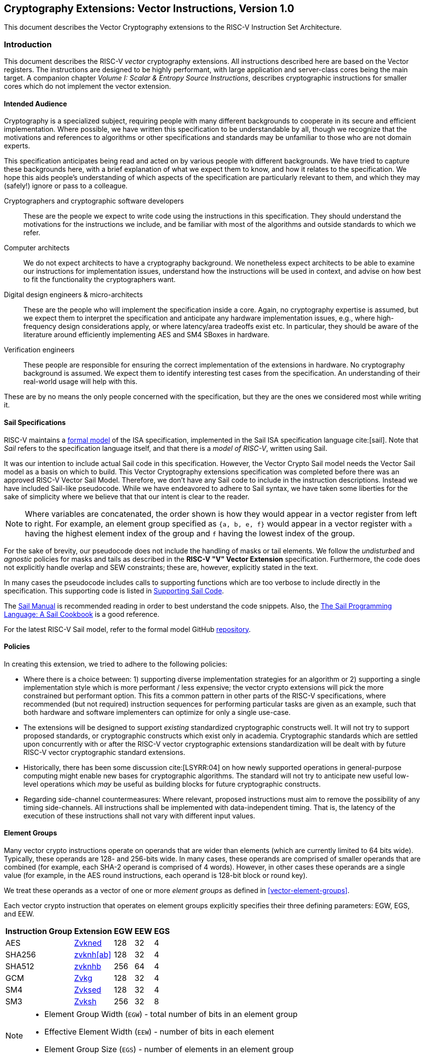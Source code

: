 == Cryptography Extensions: Vector Instructions, Version 1.0

This document describes the Vector Cryptography extensions to the
RISC-V Instruction Set Architecture.

[[crypto_vector_introduction]]
=== Introduction

This document describes the RISC-V _vector_ cryptography extensions.
All instructions described here are based on the Vector registers.
The instructions are designed to be highly performant, with large
application and server-class cores being the main target.
A companion chapter _Volume I: Scalar & Entropy Source Instructions_,
describes
cryptographic instructions for smaller cores which do not
implement the vector extension.

[[crypto_vector_audience]]
==== Intended Audience

Cryptography is a specialized subject, requiring people with many different
backgrounds to cooperate in its secure and efficient implementation.
Where possible, we have written this specification to be understandable by
all, though we recognize that the motivations and references to
algorithms or other specifications and standards may be unfamiliar to those
who are not domain experts.

This specification anticipates being read and acted on by various people
with different backgrounds.
We have tried to capture these backgrounds
here, with a brief explanation of what we expect them to know, and how
it relates to the specification.
We hope this aids people's understanding of which aspects of the specification
are particularly relevant to them, and which they may (safely!) ignore or
pass to a colleague.

Cryptographers and cryptographic software developers::
These are the people we expect to write code using the instructions
in this specification.
They should understand the motivations for the
instructions we include, and be familiar with most of the algorithms
and outside standards to which we refer.

Computer architects::
We do not expect architects to have a cryptography background.
We nonetheless expect architects to be able to examine our instructions
for implementation issues, understand how the instructions will be used
in context, and advise on how best to fit the functionality the
cryptographers want.

Digital design engineers & micro-architects::
These are the people who will implement the specification inside a
core. Again, no cryptography expertise is assumed, but we expect them to
interpret the specification and anticipate any hardware implementation
issues, e.g., where high-frequency design considerations apply, or where
latency/area tradeoffs exist etc.
In particular, they should be aware of the literature around efficiently
implementing AES and SM4 SBoxes in hardware.

Verification engineers::
These people are responsible for ensuring the correct implementation of the
extensions in hardware.
No cryptography background is assumed.
We expect them to identify interesting test cases from the
specification. An understanding of their real-world usage will help with this.

These are by no means the only people concerned with the specification,
but they are the ones we considered most while writing it.

[[crypto_vector_sail_specifications]]
==== Sail Specifications

RISC-V maintains a
link:https://github.com/riscv/sail-riscv[formal model]
of the ISA specification,
implemented in the Sail ISA specification language
cite:[sail].
Note that _Sail_ refers to the specification language itself,
and that there is a _model of RISC-V_, written using Sail.

It was our intention to include actual Sail code in this specification.
However, the Vector Crypto Sail model needs the Vector Sail model as a
basis on which to build. This Vector Cryptography extensions specification
was completed before there was an approved RISC-V Vector Sail Model.
Therefore, we don't have any Sail code to include in the instruction
descriptions. Instead we have included Sail-like pseudocode. While we have
endeavored to adhere to Sail syntax, we have taken some liberties for the
sake of simplicity where we believe that that our intent is clear to the
reader.

[NOTE]
====
Where variables are concatenated, the order shown is how they would appear
in a vector register from left to right.
For example, an element group specified as `{a, b, e, f}` would appear in a vector
register with `a` having the highest element index of the group and `f` having the
lowest index of the group.
====

For the sake of brevity, our pseudocode does not include the handling of
masks or tail elements. We follow the _undisturbed_ and _agnostic_ policies
for masks and tails  as described in the *RISC-V "V" Vector Extension*
specification. Furthermore, the code does not explicitly handle overlap and SEW
constraints; these are, however, explicitly stated in the text.

In many cases the pseudocode includes
calls to supporting functions which are too verbose to include directly
in the specification.
This supporting code is listed in
<<crypto_vector_appx_sail>>.


The
link:https://alasdair.github.io/manual.html[Sail Manual]
is recommended reading in order to best understand the code snippets.
Also, the
link:https://github.com/billmcspadden-riscv/sail/blob/cookbook_br/cookbook/doc/TheSailCookbook_Complete.pdf[The Sail Programming Language: A Sail Cookbook]
is a good reference.

For the latest RISC-V Sail model, refer to
the formal model GitHub
link:https://github.com/riscv/sail-riscv[repository].

[[crypto_vector_policies]]
==== Policies

In creating this extension, we tried to adhere to the following
policies:

* Where there is a choice between:
  1) supporting diverse implementation strategies for an algorithm
  or
  2) supporting a single implementation style which is more performant /
     less expensive;
  the vector crypto extensions will pick the more constrained but performant
  option.
  This fits a common pattern in other parts of the RISC-V specifications,
  where recommended (but not required) instruction sequences for performing
  particular tasks are given as an example, such that both hardware and
  software implementers can optimize for only a single use-case.

* The extensions will be designed to support _existing_ standardized
  cryptographic constructs well.
  It will not try to support proposed standards, or cryptographic
  constructs which exist only in academia.
  Cryptographic standards which are settled upon concurrently with or after
  the RISC-V vector cryptographic extensions standardization will be dealt with
  by future RISC-V vector cryptographic
  standard extensions.

* Historically, there has been some discussion
  cite:[LSYRR:04]
  on how newly supported operations in general-purpose computing might
  enable new bases for cryptographic algorithms.
  The standard will not try to anticipate new useful low-level
  operations which _may_ be useful as building blocks for
  future cryptographic constructs.

* Regarding side-channel countermeasures:
  Where relevant, proposed instructions must aim to remove the
  possibility of any timing side-channels. All instructions
  shall be implemented with data-independent timing. That is, the latency of
  the execution of these instructions shall not vary with different input values.

[[crypto-vector-element-groups]]
==== Element Groups

Many vector crypto instructions operate on operands that are wider than elements (which are currently limited
to 64 bits wide).
Typically, these operands are 128- and 256-bits wide. In many cases, these operands are comprised of smaller
operands that are combined (for example, each SHA-2 operand is comprised of 4 words). However, in other cases
these operands are a single value (for example, in the AES round instructions, each operand is 128-bit block
or round key).

We treat these operands as a vector of one or more _element groups_ as defined in <<vector-element-groups>>.

Each vector crypto instruction that operates on element groups explicitly specifies their three defining
parameters: EGW, EGS, and EEW.

[%autowidth]
[%header,cols="4,4,4,4,4"]
|===
| Instruction Group
| Extension
| EGW
| EEW
| EGS

| AES      | <<zvkned>>            | 128 | 32 | 4
| SHA256   | <<zvknh,zvknh[ab]>>  | 128 | 32 | 4
| SHA512   | <<zvknh,zvknhb>>     | 256 | 64 | 4
| GCM      | <<zvkg>>             | 128 | 32 | 4
| SM4      | <<zvksed>>           | 128 | 32 | 4
| SM3      | <<Zvksh>>            | 256 | 32 | 8
|===

[NOTE]
====
- Element Group Width (`EGW`) - total number of bits in an element group
- Effective Element Width (`EEW`) - number of bits in each element
- Element Group Size (`EGS`) - number of elements in an element group
====

[[norm:veccrypto_eeweqsew]]
For all of the vector crypto instructions in this specification, `EEW`=`SEW`.

[NOTE]
====
The required `SEW` for each cryptographic instruction was chosen to match what is
typically needed for other instructions when implementing the targeted algorithm.
====

- A *Vector Element Group* is a vector of one or more element groups.
- A *Scalar Element Group* is a single element group.

Element groups can be formed across registers in implementations where
`VLEN`< `EGW` by using an `LMUL`>1.

[NOTE]
====
Since the *vector extension for application processors* requires a minimum of VLEN of 128,
at most such implementations would require LMUL=2 to form the largest element groups in this specification.

However, implementations with a smaller VLEN, such as embedded designs, will requires a larger `LMUL`
to form the necessary element groups.
It is important to keep in mind that this reduces the number of register groups available such
that it may be difficult or impossible to write efficient code for the intended cryptographic algorithms.

For example, an implementation with `VLEN`=32 would need to set `LMUL`=8 to create a
256-bit element group for `SM3`. This would mean that there would only be 4 register groups,
3 of which would be consumed by a single `SM3` message-expansion instruction.
====

As with all vector instructions, the number of elements processed is specified by the
vector length `vl`. The number of element groups operated upon is then `vl`/`EGS`.
Likewise the starting element group is `vstart`/`EGS`.
See <<crypto-vector-instruction-constraints>> for limitations on `vl` and `vstart`
for vector crypto instructions.

// If this ratio is not an integer for a vector crypto instruction, an illegal-instruction exception is raised.

// Since `vstart` is expressed in elements, the starting element group is `vstart`/`EGS`.
// If this ratio is not an integer for a vector crypto instruction, an illegal-instruction exception is raised.

[[crypto-vector-instruction-constraints]]
==== Instruction Constraints

All standard vector instruction constraints specified by RVV 1.0 apply to Vector Crypto instructions.
In addition to those constraints a few additional specific constraints are introduced.

The following is a quick reference for the various constraints of specific Vector Crypto instructions.


vl and vstart constraints::
[#norm:veccrypto_vl_vstart_egsconstr]#Since `vl` and `vstart` refer to elements, Vector Crypto instructions that use elements groups
(See <<crypto-vector-element-groups>>) require that these values are an integer multiple of the
Element Group Size (`EGS`).#

- [#norm:veccrypto_vl_vstart_rsv]#Instructions that violate the `vl` or `vstart` requirements are _reserved_.#

[%autowidth]
[%header,cols="4,4"]
|===
| Instructions
| EGS

| vaes*   | 4
| vsha2*  | 4
| vg*     | 4
| vsm3*   | 8
| vsm4*   | 4

|===

LMUL constraints::
[#norm:veccrypto_lmul_egwconstr]#For element-group instructions, `LMUL`*`VLEN` must always be at least as large as `EGW`, otherwise an
_illegal-instruction exception_ is raised, even if `vl`=0.#

[%autowidth]
[%header,cols="4,2,2"]
|===
| Instructions
| SEW
| EGW

| vaes*   | 32 | 128
| vsha2*  | 32 | 128
| vsha2*  | 64 | 256
| vg*     | 32 | 128
| vsm3*   | 32 | 256
| vsm4*   | 32 | 128

|===


SEW constraints::
[#norm:veccrypto_sew_rsv]#Some Vector Crypto instructions are only defined for a specific `SEW`. In such a case
all other `SEW` values are _reserved_.#

[%autowidth]
[%header,cols="4,4"]
|===
| Instructions
| Required SEW

| vaes*          | 32
| Zvknha: vsha2* | 32
| Zvknhb: vsha2* | 32 or 64
| vclmul[h]      | 64
| vg*            | 32
| vsm3*          | 32
| vsm4*          | 32


|===

Vector/Scalar constraints::
This specification defines new vector/scalar (.vs) instructions that uses *Scalar Element Groups*. The *Scalar Element Group* operand has `EMUL = ceil(EGW / VLEN)`.

[NOTE]
====
Scalar element group operands do not need to be aligned to LMUL for any implementation with VLEN >= EGW.
====

[#norm:veccrypto_vsins_vs2]#In the case of the `.vs` instructions defined in this specification, `vs2` holds a 128-bit scalar element group.#
[#norm:veccrypto_vsins_vdvs2overlap]#For implementations with `VLEN` ≥ 128, `vs2` refers to a single register. Thus, the `vd` register group must not
overlap the `vs2` register.
However, in implementations where `VLEN` < 128, `vs2` refers to a register group comprised of the number
of registers needed to hold the 128-bit scalar element group. In this case, the `vd` register group must not
overlap this `vs2` register group.#

[%autowidth]
[%header,cols="4,4,4"]
|===
| Instruction
| Register
| Cannot Overlap

| vaes*.vs      | vs2      | vd
| vsm4r.vs      | vs2      | vd
| vsha2c[hl]    | vs1, vs2 | vd
| vsha2ms       | vs1, vs2 | vd
| vsm3me        | vs2      | vd
| vsm3c         | vs2      | vd


|===

[[crypto-vector-scalar-instructions]]
==== Vector-Scalar Instructions

The RISC-V Vector Extension defines three encodings for Vector-Scalar operations which get their scalar operand from a GPR or FP register:

- OPIVX: Scalar GPR _x_ register
- OPFVF: Scalar FP _f_ register
- OPMVX: Scalar GPR _x_ register

However, the Vector Extensions include Vector Reduction Operations which can also be considered
Vector-Scalar operations because a scalar operand is provided from element 0 of
vector register `vs1`. The vector operand is provided in vector register group `vs2`.
These reduction operations all use the `.vs` suffix in their mnemonics. Additionally, the reduction operations all produce a scalar result in element 0 of the destination register, `vd`.

The Vector Crypto Extensions define Vector-Scalar instructions that are similar to these
Vector Reduction Operations in that they get a scalar operand from a vector register. However, they differ
in that they get a scalar element group
(see <<crypto-vector-element-groups>>)
from `vs2` and [#norm:veccrypto_vsins_vd]#they return _vector_ results to `vd`, which is also a source vector operand.#
These Vector-Scalar crypto instructions also use the `.vs` suffix in their mnemonics.

[NOTE]
====
We chose to use `vs2` as the scalar operand, and `vd` as the vector operand, so that we could use the `vs1`
specifier as additional encoding bits for these instructions. This allows these instructions to have a
much smaller encoding footprint, leaving more rooms for other instructions in the future.
====

[#norm:veccrypto_vsins_vs2function]#These instructions enable a single key, specified as a scalar element group in `vs2`, to be
applied to each element group of register group `vd`.#

[NOTE]
====
Scalar element groups will occupy at most a single register in application processors. However, in implementations where
VLEN<128, they will occupy 2 (VLEN=64) or 4 (VLEN=32) registers.
====


[NOTE]
====
It is common for multiple AES encryption rounds (for example) to be performed in parallel with the same
round key (e.g. in counter modes).
Rather than having to first splat the common key across the whole vector group, these vector-scalar
crypto instructions allow the round key to be specified as a scalar element group.
====

// In the case of AES256 all-rounds instructions we need to provide two 128-bit keys; one is held in `vs1` and
// the other is held in `vs2`. The 128-bit data to be processed is held in `vd`.
// A vector-scalar form of this instruction looks different from the existing vector-scalar instructions in that
// both `vs1` and `vs2` are treated as scalar operands that apply to the vector operands of `vd`.

// [NOTE]
// ====
// Previously, the AES and SM4 instructions that performed rounds operations (including AES all-rounds instructions)
// were defined to be destructive operations where the data source was provided in `vd` and the key was provided in
// `vs2`. With the advent of the new crypto vector-scalar instructions, we are changing these instructions
// to use `vs1` for the key and `vs2` for the data.
// In the case of vector-scalar instructions, the scalar key will be held in
// element group 0 of `vs1` . This is done to remain consistent with the use of `vs1` for the scalar element in
// all of the existing vector-scalar operations as well as the vector reduction operations.
// ====

[[crypto-vector-software-portability]]
==== Software Portability
The following contains some guidelines that enable the portability of vector-crypto-based code
to implementations with different values for `VLEN`

Application Processors::
Application processors are expected to follow the V-extension and will therefore have `VLEN` ≥ 128.



// [NOTE]
// ====
Since most of the _cryptography-specific_ instructions have an `EGW`=128, nothing special needs to be done
for these instructions to support implementations with `VLEN`=128.

However, the SHA-512 and SM3 instructions have an `EGW`=256. Implementations with `VLEN` = 128, require that
`LMUL` is doubled for these instructions in order to create 256-bit elements across a pair of registers.
Code written with this doubling of `LMUL` will not affect the results returned by implementations with `VLEN` ≥ 256
because `vl` controls how many element groups are processed. Therefore, we recommend that libraries that implement
SHA-512 and SM3 employ this doubling of `LMUL` to ensure that the software can run on all implementation
with `VLEN` ≥ 128.

While the doubling of `LMUL` for these instructions is _safe_ for implementations with `VLEN` ≥ 256, it may be less
optimal as it will result in unnecessary register pressure and might exact a performance penalty in
some microarchitectures. Therefore, we suggest that in addition to providing portable code for SHA-512 and SM3,
libraries should also include more optimal code for these instructions when `VLEN` ≥ 256.
// ====

[%autowidth]
[%header,cols="4,4,4,4"]
|===
| Algorithm
| Instructions
| VLEN
| LMUL

| SHA-512 |  vsha2* | 64 | vl/2
| SM3     | vsm3*   | 32 | vl/4
|===

// [NOTE]
// ====
// We recommend that all library code for application processors be written so that it can be run on any
// implementation with `VLEN` ≥ 128. Such libraries are also encouraged to have versions of code for
// SHA-512 and SM3 optimized for implementations with `VLEN` ≥ 256.
// ====

Embedded Processors::

Embedded processors will typically have implementations with `VLEN` < 128. This will require code to be written with
larger `LMUL` values to enable the element groups to be formed.

The `.vs` instructions require scalar element groups of `EGW`=128. On implementations with `VLEN` < 128, these scalar
element groups will necessarily be formed across registers. This is different from most scalars in vector instructions
that typically consume part of a single register.


// [NOTE]
// ====
We recommend that different code be available for `VLEN`=32 and `VLEN`=64, as code written for `VLEN`=32 will
likely be too burdensome for `VLEN`=64 implementations.
// ====

[[crypto_vector_extensions]]
=== Extensions Overview

The section introduces all of the  extensions in the Vector Cryptography
Instruction Set Extension Specification.

[#norm:Zvknhb_Zvbc_Zvkn_Zvknc_Zvkng_depZve64x]#The <<zvknh,Zvknhb>> and <<zvbc>> Vector Crypto Extensions
--and accordingly the composite extensions <<Zvkn>>, <<Zvknc>>, <<Zvkng>>, and <<Zvksc>>--
depend on Zve64x.#

[#norm:Zvbb_Zvkb_Zvkg_Zvkned_Zvknha_Zvksed_Zvksh_Zvks_Zvksc_Zvksg_Zvkt_depZve32x]#All of the other Vector Crypto Extensions depend on `Zve32x`.#

Note: If `Zve32x` is supported then `Zvkb` or `Zvbb` provide support for EEW of 8, 16, and 32. If `Zve64x` is supported then `Zvkb` or `Zvbb` also add support for EEW 64.


// See <<crypto-vector-element-groups>> for more details on vector element groups and the drawbacks of
// small `VLEN` values.


All _cryptography-specific_ instructions defined in this Vector Crypto specification (i.e., those
in <<zvkned>>, <<zvknh,Zvknh[ab]>>, <<Zvkg>>, <<Zvksed>> and <<zvksh>> but _not_ <<zvbb>>,<<zvkb>>, or <<zvbc>>) shall
be executed with data-independent execution latency as defined in the
<<#crypto_scalar_instructions,RISC-V Scalar Cryptography Extensions specification>>.
[#norm:veccrypto_indepZkt]#It is important to note that the Vector Crypto instructions are independent of the
implementation of the `Zkt` extension and do not require that `Zkt` is implemented.#

This specification includes a <<Zvkt>> extension that, when implemented, requires certain vector instructions
(including <<zvbb>>, <<zvkb>>, and <<zvbc>>) to be executed with data-independent execution latency.

Detection of individual cryptography extensions uses the
unified software-based RISC-V discovery method.

[NOTE]
====
At the time of writing, these discovery mechanisms are still a work in
progress.
====

[[zvbb,Zvbb]]
==== `Zvbb` - Vector Basic Bit-manipulation

Vector basic bit-manipulation instructions.

[NOTE]
====
This extension is a superset of the <<Zvkb>> extension.
====

[%autowidth]
[%header,cols="2,4"]
|===
|Mnemonic
|Instruction

| vandn.[vv,vx]      | <<insns-vandn>>
| vbrev.v            | <<insns-vbrev>>
| vbrev8.v           | <<insns-vbrev8>>
| vrev8.v            | <<insns-vrev8>>
| vclz.v             | <<insns-vclz>>
| vctz.v             | <<insns-vctz>>
| vcpop.v            | <<insns-vcpop>>
| vrol.[vv,vx]       | <<insns-vrol>>
| vror.[vv,vx,vi]    | <<insns-vror>>
| vwsll.[vv,vx,vi]   | <<insns-vwsll>>

|===

<<<

[[zvbc,Zvbc]]
==== `Zvbc` - Vector Carryless Multiplication

General purpose carryless multiplication instructions which are commonly used in cryptography
and hashing (e.g., Elliptic curve cryptography, GHASH, CRC).

[#norm:Zvbc_sew64only]#These instructions are only defined for `SEW`=64.#

[%autowidth]
[%header,cols="^2,4"]
|===
|Mnemonic
|Instruction
| vclmul.[vv,vx]     | <<insns-vclmul>>
| vclmulh.[vv,vx]    | <<insns-vclmulh>>

|===

<<<

[[zvkb,Zvkb]]
==== `Zvkb` - Vector Cryptography Bit-manipulation

Vector bit-manipulation instructions that are essential
for implementing common cryptographic workloads securely &
efficiently.

[NOTE]
====
This Zvkb extension is a proper subset of the Zvbb extension.
Zvkb allows for vector crypto implementations without incurring
the cost of implementing the additional bitmanip instructions
in the Zvbb extension: vbrev.v, vclz.v, vctz.v, vcpop.v, and vwsll.[vv,vx,vi].
====

[%autowidth]
[%header,cols="2,4"]
|===
|Mnemonic
|Instruction

| vandn.[vv,vx]      | <<insns-vandn>>
// | vbrev.v            | <<insns-vbrev>>
| vbrev8.v           | <<insns-vbrev8>>
| vrev8.v            | <<insns-vrev8>>
// | vclz.v             | <<insns-vclz>>
// | vctz.v             | <<insns-vctz>>
// | vcpop.v            | <<insns-vcpop>>
| vrol.[vv,vx]       | <<insns-vrol>>
| vror.[vv,vx,vi]    | <<insns-vror>>
// | vwsll.[vv,vx,vi]   | <<insns-vwsll>>
|===

<<<

[[zvkg,Zvkg]]
==== `Zvkg` - Vector GCM/GMAC

Instructions to enable the efficient implementation of GHASH~H~ which is used in Galois/Counter Mode (GCM) and
Galois Message Authentication Code (GMAC).

[#norm:Zvkg_egw128b_elem32b]#All of these instructions work on 128-bit element groups comprised of four 32-bit elements.#

GHASH~H~ is defined in the
// link:https://csrc.nist.gov/publications/detail/sp/800-38d/final[NIST Special Publication 800-38D]
 "Recommendation for Block Cipher Modes of Operation: Galois/Counter Mode (GCM) and GMAC"
 cite:[nist:gcm]
(NIST Specification).

[NOTE]
====
GCM is used in conjunction with block ciphers (e.g., AES and SM4) to encrypt a message and
provide authentication.
GMAC is used to provide authentication of a message without encryption.
====

[#norm:Zvkg_dataindeptiming]#To help avoid side-channel timing attacks, these instructions shall be implemented with data-independent timing.#

[#norm:Zvkg_vl]#The number of element groups to be processed is `vl`/`EGS`.
`vl` must be set to the number of `SEW=32` elements to be processed and
therefore must be a multiple of `EGS=4`.# +
[#norm:Zvkg_vstart]#Likewise, `vstart` must be a multiple of `EGS=4`.#

[%autowidth]
[%header,cols="^2,4,4,4"]
|===

|SEW
|EGW
|Mnemonic
|Instruction
| 32 | 128 | vghsh.vv | <<insns-vghsh>>
| 32 | 128 | vgmul.vv | <<insns-vgmul>>

|===

<<<

[[zvkned,Zvkned]]
==== `Zvkned` - NIST Suite: Vector AES Block Cipher

Instructions for accelerating
encryption, decryption and key-schedule
functions of the AES block cipher as defined in
Federal Information Processing Standards Publication 197
cite:[nist:fips:197]

[#norm:Zvkned_egw128b_elem32b]#All of these instructions work on 128-bit element groups comprised of four
32-bit elements.#

For the best performance, it is suggested that these instruction be implemented on systems with `VLEN`>=128.
On systems with `VLEN`<128, element groups may be formed by concatenating 32-bit elements
from two or four registers by using an LMUL =2 and LMUL=4 respectively.

// Implementations with `VLEN<128` should consider the existing
// Scalar Cryptography Extensions, specifically <<Zkne,Zkne>> and <<Zknd,Zknd>>
// for accelerated cryptographic operations.

[#norm:Zvkned_dataindeptiming]#To help avoid side-channel timing attacks, these instructions shall be implemented with data-independent timing.#

[#norm:Zvkned_vl]#The number of element groups to be processed is `vl`/`EGS`.
`vl` must be set to the number of `SEW=32` elements to be processed and
therefore must be a multiple of `EGS=4`.# +
[#norm:Zvkned_vstart]#Likewise, `vstart` must be a multiple of `EGS=4`.#

[%autowidth]
[%header,cols="^2,4,4,4"]
|===
|SEW
|EGW
|Mnemonic
|Instruction

| 32| 128 | vaesef.[vv,vs]  | <<insns-vaesef>>
| 32| 128 | vaesem.[vv,vs]  | <<insns-vaesem>>
| 32| 128 | vaesdf.[vv,vs]  | <<insns-vaesdf>>
| 32| 128 | vaesdm.[vv,vs]  | <<insns-vaesdm>>
| 32| 128 | vaeskf1.vi      | <<insns-vaeskf1>>
| 32| 128 | vaeskf2.vi      | <<insns-vaeskf2>>
| 32| 128 | vaesz.vs        | <<insns-vaesz>>
|===

<<<

[[zvknh, zvknh[ab]]]
==== `Zvknh[ab]` - NIST Suite: Vector SHA-2 Secure Hash

Instructions for accelerating SHA-2 as defined in FIPS PUB 180-4 Secure Hash Standard (SHS)
cite:[nist:fips:180:4]

`SEW` differentiates between SHA-256 (`SEW`=32) and SHA-512 (`SEW`=64).

- [#norm:Zvknha_Zvknhb_sha256_egw128b_elem32b]#SHA-256: these instructions work on 128-bit element groups comprised of four 32-bit elements.#
- [#norm:Zvknhb_sha512_egw256b_elem64b]#SHA-512: these instructions work on 256-bit element groups comprised of four 64-bit elements.#

[%autowidth]
[%header,cols="^2,^2,^2,2"]
|===
|SEW
|EGW
|SHA-2
|Extension

|32 | 128 | SHA-256 | Zvknha, Zvknhb
|64 | 256 | SHA-512 | Zvknhb
|===

// link:https://doi.org/10.6028/NIST.FIPS.180-4[FIPS PUB 180-4 Secure Hash Standard (SHS)])

- [#norm:Zvknhb_sha256_sha512]#Zvknhb supports SHA-256 and SHA-512.#
- [#norm:Zvknha_sha256]#Zvknha supports only SHA-256.#

// [NOTE]
// ====
// Zvknhb is implemented, `SEW` is used to differentiate between SHA-256 (SEW=32) and SHA-512 (SEW=64).
// If Zvknha is implemented, only SHA-256 is supported, and SEW must be 32.
// ====

SHA-256 implementations with VLEN < 128 require LMUL>1 to combine
32-bit elements from register groups to provide all four elements of the element group.

SHA-512 implementations with VLEN < 256 require LMUL>1 to combine
64-bit elements from register groups to provide all four elements of the element group.

// SHA-2 is defined in
// link:https://doi.org/10.6028/NIST.FIPS.180-4[FIPS PUB 180-4 Secure Hash Standard (SHS)].

[#norm:Zvknha_Zvknhb_dataindeptiming]#To help avoid side-channel timing attacks, these instructions shall be implemented with data-independent timing.#

// [NOTE]
// ====
// It is recommended that implementations have VLEN≥128 for these instructions.
// // Furthermore, for the best performance in SHA512, it is recommended that implementations have VLEN≥256.
// When VLEN<EGW, an appropriate LMUL needs to be used by software so that elements from the
// specified register groups can be combined to form the full element group.
// ====

[#norm:Zvknha_Zvknhb_vl]#The number of element groups to be processed is `vl`/`EGS`.
`vl` must be set to the number of `SEW` elements to be processed and
therefore must be a multiple of `EGS=4`.# +
[#norm:Zvknha_Zvknhb_vstart]#Likewise, `vstart` must be a multiple of `EGS=4`.#

[%autowidth]
[%header,cols="2,4"]
|===
// |`VLENmin`
|Mnemonic
|Instruction

// | 128
| vsha2ms.vv   | <<insns-vsha2ms>>
// | 128
| vsha2c[hl].vv    | <<insns-vsha2c>>
|===

<<<

[[zvksed,Zvksed]]
==== `Zvksed` - ShangMi Suite: SM4 Block Cipher

Instructions for accelerating
encryption, decryption, and key-schedule
functions of the SM4 block cipher.

The SM4 block cipher is specified in _32907-2016: {SM4} Block Cipher Algorithm_
cite:[gbt:sm4]

There are other various sources available that describe the SM4 block cipher.
While not the final version of the standard,
link:https://www.rfc-editor.org/rfc/rfc8998.html[RFC 8998 ShangMi (SM) Cipher Suites for TLS 1.3]
is useful and easy to access.

// https://datatracker.ietf.org/doc/id/draft-crypto-sm4-00

[#norm:Zvksed_egw128b_elem32b]#All of these instructions work on 128-bit element groups comprised of four
32-bit elements.#

// Systems which implement `VLEN<128` should consider the existing
// Scalar Cryptography Extensions, specifically <<Zkne,Zkne>> and <<Zknd,Zknd>>
// for accelerated cryptographic operations.

[#norm:Zvksed_dataindeptiming]#To help avoid side-channel timing attacks, these instructions shall be implemented with data-independent timing.#

[#norm:Zvksed_vl]#The number of element groups to be processed is `vl`/`EGS`.
`vl` must be set to the number of `SEW=32` elements to be processed and
therefore must be a multiple of `EGS=4`.# +
[#norm:Zvksed_vstart]#Likewise, `vstart` must be a multiple of `EGS=4`.#

[%autowidth]
[%header,cols="^2,4,4,4"]
|===
|SEW
|EGW
|Mnemonic
|Instruction

| 32 | 128 | vsm4k.vi        | <<insns-vsm4k>>
| 32 | 128 | vsm4r.[vv,vs]   | <<insns-vsm4r>>
|===

<<<

[[zvksh,Zvksh]]
==== `Zvksh` - ShangMi Suite: SM3 Secure Hash

Instructions for accelerating
functions of the SM3 Hash Function.

The SM3 secure hash algorithm is specified in _32905-2016: SM3 Cryptographic Hash Algorithm_
cite:[gbt:sm4]

There are other various sources available that describe the SM3 secure hash.
While not the final version of the standard,
link:https://www.rfc-editor.org/rfc/rfc8998.html[RFC 8998 ShangMi (SM) Cipher Suites for TLS 1.3]
is useful and easy to access.

// https://datatracker.ietf.org/doc/id/draft-crypto-sm4-00

[#norm:Zvksh_egw256b_elem32b]#All of these instructions work on 256-bit element groups comprised of
eight 32-bit elements.#

Implementations with VLEN < 256 require LMUL>1 to combine 32-bit elements from register groups
to provide all eight elements of the element group.

// The instructions will be most efficient on implementations where `VLEN`≥256.
// They will also provide substantial benefit on implementations where
// `VLEN`=128, but will require an `LMUL`>1 in order to combine elements
// within a register group to form the full element group.
// Implementations with `VLEN`<128 might not be as efficient and should
// consider the existing
// Scalar Cryptography Extensions, specifically `Zkne` and `Zknd`,
// for accelerated cryptographic operations.

[#norm:Zvksh_dataindeptiming]#To help avoid side-channel timing attacks, these instructions shall be implemented with data-independent timing.#

[#norm:Zvksh_vl]#The number of element groups to be processed is `vl`/`EGS`.
`vl` must be set to the number of `SEW=32` elements to be processed and
therefore must be a multiple of `EGS=8`.# +
[#norm:Zvksh_vstart]#Likewise, `vstart` must be a multiple of `EGS=8`.#

[%autowidth]
[%header,cols="2,4,4,4"]
|===
| SEW
| EGW
| Mnemonic
| Instruction

| 32 | 256 | vsm3me.vv | <<insns-vsm3me>>
| 32 | 256 | vsm3c.vi   | <<insns-vsm3c>>
|===

<<<

[[zvkn,Zvkn]]
==== `Zvkn` - NIST Algorithm Suite

This extension is shorthand for the following set of other extensions:

[%autowidth]
[%header,cols="^2,4"]
|===
|Included Extension
|Description


| Zvkned  | <<Zvkned>>
| Zvknhb  | <<zvknh,Zvknhb>>
// | Zvbb    | <<Zvbb>>
| Zvkb    | <<Zvkb>>
// | Zvbc    | <<Zvbc>>
| Zvkt    | <<Zvkt>>
|===

[NOTE]
====
While Zvkg and Zvbc are not part of this extension, it is recommended that at least one of them is implemented with this extension to enable efficient AES-GCM.
====

<<<

[[zvknc,Zvknc]]
==== `Zvknc` - NIST Algorithm Suite with carryless multiply

This extension is shorthand for the following set of other extensions:

[%autowidth]
[%header,cols="^2,4"]
|===
|Included Extension
|Description


| Zvkn  | <<Zvkn>>
| Zvbc  | <<Zvbc>>
|===

[NOTE]
====
This extension combines the NIST Algorithm Suite with the
vector carryless multiply extension to enable AES-GCM.
====

<<<

[[zvkng,Zvkng]]
==== `Zvkng` - NIST Algorithm Suite with GCM

This extension is shorthand for the following set of other extensions:

[%autowidth]
[%header,cols="^2,4"]
|===
|Included Extension
|Description


| Zvkn  | <<Zvkn>>
| Zvkg  | <<Zvkg>>
|===

[NOTE]
====
This extension combines the NIST Algorithm Suite with the
GCM/GMAC extension to enable high-performance AES-GCM.
====

<<<

[[zvks,Zvks]]
==== `Zvks` - ShangMi Algorithm Suite

This extension is shorthand for the following set of other extensions:

[%autowidth]
[%header,cols="^2,4"]
|===
|Included Extension
|Description


| Zvksed  | <<Zvksed>>
| Zvksh   | <<Zvksh>>
// | Zvbb    | <<Zvbb>>
| Zvkb    | <<Zvkb>>
// | Zvbc    | <<Zvbc>>
| Zvkt    | <<Zvkt>>
|===

[NOTE]
====
While Zvkg and Zvbc are not part of this extension, it is recommended that at least one of them is implemented with this extension to enable efficient SM4-GCM.
====

<<<

[[zvksc,Zvksc]]
==== `Zvksc` - ShangMi Algorithm Suite with carryless multiplication

This extension is shorthand for the following set of other extensions:

[%autowidth]
[%header,cols="^2,4"]
|===
|Included Extension
|Description


| Zvks  | <<Zvks>>
| Zvbc  | <<Zvbc>>
|===

[NOTE]
====
This extension combines the ShangMi Algorithm Suite with the
vector carryless multiply extension to enable SM4-GCM.
====

<<<

[[zvksg,Zvksg]]
==== `Zvksg` - ShangMi Algorithm Suite with GCM

This extension is shorthand for the following set of other extensions:

[%autowidth]
[%header,cols="^2,4"]
|===
|Included Extension
|Description


| Zvks  | <<Zvks>>
| Zvkg  | <<Zvkg>>
|===

[NOTE]
====
This extension combines the ShangMi Algorithm Suite with the
GCM/GMAC extension to enable high-performance SM4-GCM.
====

<<<

[[zvkt,Zvkt]]
==== `Zvkt` - Vector Data-Independent Execution Latency

The Zvkt extension requires all implemented instructions from the following list to be
executed with data-independent execution latency as defined in the
<<#crypto_scalar_instructions,RISC-V Scalar Cryptography Extensions specification>>.

Data-independent execution latency (DIEL) applies to all _data operands_ of an instruction, even those that are not a
part of the body or that are inactive. However, DIEL does not apply
to other values such as vl, vtype, and the mask (when used to control
execution of a masked vector instruction).
Also, DIEL does not apply to constant values specified in the
instruction encoding such as the use of the zero register (`x0`), and, in the
case of immediate forms of an instruction, the values in the immediate
fields (i.e., imm, and uimm).

In some cases --- which are explicitly specified in the lists below
--- operands that are used as control rather than data
are exempt from DIEL.

[NOTE]
====
DIEL helps protect against side-channel timing attacks that are used
to determine data values that are intended to be kept secret. Such
values include cryptographic keys, plain text, and partially encrypted
text. DIEL is not intended to keep software (and cryptographic
algorithms contained therein) secret as it is assumed that an adversary
would already know these. This is why DIEL doesn't apply to constants
embedded in instruction encodings.

It is important that the _values_ of elements that are not in the body or that are masked off do not affect the execution
latency of the instruction. Sometimes such elements contain data that
also needs to be kept secret.
====

===== All <<Zvbb>>  instructions
- vandn.v[vx]
- vclz.v
- vcpop.v
- vctz.v
- vbrev.v
- vbrev8.v
- vrev8.v
- vrol.v[vx]
- vror.v[vxi]
- vwsll.[vv,vx,vi]

[NOTE]
====
All <<Zvkb>> instructions are also covered by DIEL as they are a
proper subset of <<Zvbb>>
====

===== All <<Zvbc>> instructions
- vclmul[h].v[vx]

===== add/sub
- v[r]sub.v[vx]
- vadd.v[ivx]
- vsub.v[vx]
- vwadd[u].[vw][vx]
- vwsub[u].[vw][vx]

===== add/sub with carry
- vadc.v[ivx]m
- vmadc.v[ivx][m]
- vmsbc.v[vx]m
- vsbc.v[vx]m

===== compare and set
- vmseq.v[vxi]
- vmsgt[u].v[xi]
- vmsle[u].v[xi]
- vmslt[u].v[xi]
- vmsne.v[ivx]

===== copy
- vmv.s.x
- vmv.v.[ivxs]
- vmv[1248]r.v

===== extend
- vsext.vf[248]
- vzext.vf[248]

===== logical
- vand.v[ivx]
- vm[n]or.mm
- vmand[n].mm
- vmnand.mm
- vmorn.mm
- vmx[n]or.mm
- vor.v[ivx]
- vxor.v[ivx]

===== multiply
- vmul[h].v[vx]
- vmulh[s]u.v[vx]
- vwmul.v[vx]
- vwmul[s]u.v[vx]

===== multiply-add
- vmacc.v[vx]
- vmadd.v[vx]
- vnmsac.v[vx]
- vnmsub.v[vx]
- vwmacc.v[vx]
- vwmacc[s]u.v[vx]
- vwmaccus.vx

===== Integer Merge
- vmerge.v[ivx]m

===== permute
In the `.vv` and `.xv` forms of the `vrgather[ei16]` instructions,
the values in `vs1` and `rs1` are used for control and therefore are exempt from DIEL.

- vrgather.v[ivx]
- vrgatherei16.vv

===== shift
// The values in `vs1`, `rs1`, `imm` are used for control (i.e., shift amount) and are exempt from DIEL.

- vnsr[al].w[ivx]
- vsll.v[ivx]
- vsr[al].v[ivx]

===== slide
- vslide1[up|down].vx
- vfslide1[up|down].vf

In the vslide[up|down].vx instructions, the value in `rs1`
is used for control (i.e., slide amount) and therefore is exempt
from DIEL.

- vslide[up|down].v[ix]

[NOTE]
====
The following instructions are not affected by Zvkt:

- *All storage operations*
- *All floating-point operations*
- add/sub saturate
* vsadd[u].v[ivx]
* vssub[u].v[vx]
- clip
* vnclip[u].w[ivx]
- compress
* vcompress.vm
- divide
* vdiv[u].v[vx]
* vrem[u].v[vx]
- average
* vaadd[u].v[vx]
* vasub[u].v[vx]
- mask Op
* vcpop.m
* vfirst.m
* vid.v
* viota.m
* vms[bio]f.m
- min/max
* vmax[u].v[vx]
* vmin[u].v[vx]
- Multiply-saturate
* vsmul.v[vx]
- reduce
* vredsum.vs
* vwredsum[u].vs
* vred[and|or|xor].vs
* vred[min|max][u].vs
- shift round
* vssra.v[ivx]
* vssrl.v[ivx]
- vset
* vsetivli
* vsetvl[i]
====

[[crypto_vector_insns, reftext="Vector Cryptography Instructions"]]
=== Instructions

[[insns-vaesdf, Vector AES decrypt final round]]
==== vaesdf.[vv,vs]

Synopsis::
Vector AES final-round decryption

Mnemonic::
vaesdf.vv vd, vs2 +
vaesdf.vs vd, vs2

Encoding (Vector-Vector)::
[wavedrom, , svg]
....
{reg:[
{bits: 7, name: 'OP-VE'},
{bits: 5, name: 'vd'},
{bits: 3, name: 'OPMVV'},
{bits: 5, name: '00001'},
{bits: 5, name: 'vs2'},
{bits: 1, name: '1'},
{bits: 6, name: '101000'},
]}
....

Encoding (Vector-Scalar)::
[wavedrom, , svg]
....
{reg:[
{bits: 7, name: 'OP-VE'},
{bits: 5, name: 'vd'},
{bits: 3, name: 'OPMVV'},
{bits: 5, name: '00001'},
{bits: 5, name: 'vs2'},
{bits: 1, name: '1'},
{bits: 6, name: '101001`'},
]}
....
Reserved Encodings::
* `SEW` is any value other than 32
* Only for the `.vs` form: the `vd` register group overlaps the `vs2` scalar element group

Arguments::

[%autowidth]
[%header,cols="4,2,2,2,2,2"]
|===
|Register
|Direction
|EGW
|EGS
|EEW
|Definition

| Vd  | input  | 128  | 4 | 32 | round state
| Vs2 | input  | 128  | 4 | 32 | round key
| Vd  | output | 128  | 4 | 32 | new round state
|===

Description::
[[norm:vaesdf_final]] A final-round AES block cipher decryption is performed.

[#norm:vaesdf_ops]#The InvShiftRows and InvSubBytes steps are applied to each round state element group from `vd`.#
[#norm:vaesdf_xor_form]#This is then XORed with the round key in either the corresponding element group in `vs2` (vector-vector
form) or scalar element group in `vs2` (vector-scalar form).#

This instruction must always be implemented such that its execution latency does not depend
on the data being operated upon.

//  if( ((vl%EGS)<>0) | ((vstart%EGS)<>0) | (LMUL*VLEN < EGW))  then {

Operation::
[source,sail]
--
function clause execute (VAESDF(vs2, vd, suffix)) = {
  if(LMUL*VLEN < EGW)  then {
    handle_illegal();  // illegal-instruction exception
    RETIRE_FAIL
  } else {

  eg_len = (vl/EGS)
  eg_start = (vstart/EGS)

  foreach (i from eg_start to eg_len-1) {
    let keyelem = if suffix == "vv" then i else 0;
    let state : bits(128) = get_velem(vd,  EGW=128, i);
    let rkey  : bits(128) = get_velem(vs2, EGW=128, keyelem);
    let sr    : bits(128) = aes_shift_rows_inv(state);
    let sb    : bits(128) = aes_subbytes_inv(sr);
    let ark   : bits(128) = sb ^ rkey;
    set_velem(vd, EGW=128, i, ark);
  }
  RETIRE_SUCCESS
  }
}
--

Included in::
<<zvkn>>, <<zvknc>>, <<zvkned>>, <<zvkng>>

<<<

[[insns-vaesdm, Vector AES decrypt middle round]]
==== vaesdm.[vv,vs]

Synopsis::
Vector AES middle-round decryption

Mnemonic::
vaesdm.vv vd, vs2 +
vaesdm.vs vd, vs2

Encoding (Vector-Vector)::
[wavedrom, , svg]
....
{reg:[
{bits: 7, name: 'OP-VE'},
{bits: 5, name: 'vd'},
{bits: 3, name: 'OPMVV'},
{bits: 5, name: '00000'},
{bits: 5, name: 'vs2'},
{bits: 1, name: '1'},
{bits: 6, name: '101000'},
]}
....

Encoding (Vector-Scalar)::
[wavedrom, , svg]
....
{reg:[
{bits: 7, name: 'OP-VE'},
{bits: 5, name: 'vd'},
{bits: 3, name: 'OPMVV'},
{bits: 5, name: '00000'},
{bits: 5, name: 'vs2'},
{bits: 1, name: '1'},
{bits: 6, name: '101001'},
]}
....
Reserved Encodings::
* `SEW` is any value other than 32
* Only for the `.vs` form: the `vd` register group overlaps the `vs2` scalar element group

Arguments::

[%autowidth]
[%header,cols="4,2,2,2,2,2"]
|===
|Register
|Direction
|EGW
|EGS
|EEW
|Definition

| Vd  | input  | 128  | 4 | 32 | round state
| Vs2 | input  | 128  | 4 | 32 | round key
| Vd  | output | 128  | 4 | 32 | new round state
|===

Description::
[[norm:vaesdm_mid]] A middle-round AES block cipher decryption is performed.

[#norm:vaesdm_ops]#The InvShiftRows and InvSubBytes steps are applied to each round state element group from `vd`.#
[#norm:vaesdm_xor_form]#This is then XORed with the round key in either the corresponding element group in `vs2` (vector-vector
form) or the scalar element group in `vs2` (vector-scalar form).# The result is then applied to the
[#norm:vaesdm_invmix]#InvMixColumns step.#

This instruction must always be implemented such that its execution latency does not depend
on the data being operated upon.
//
// The number of element groups to be processed is `vl`/`EGS`.
// `vl` must be set to the number of `SEW=32` elements to be processed and
// therefore must be a multiple of `EGS=4`. +
// Likewise, `vstart` must be a multiple of `EGS=4`.

Operation::
[source,sail]
--
function clause execute (VAESDM(vs2, vd, suffix)) = {
  if(LMUL*VLEN < EGW)  then {
    handle_illegal();  // illegal-instruction exception
    RETIRE_FAIL
  } else {

  eg_len = (vl/EGS)
  eg_start = (vstart/EGS)

  foreach (i from eg_start to eg_len-1) {
    let keyelem = if suffix == "vv" then i else 0;
    let state : bits(128) = get_velem(vd, EGW=128, i);
    let rkey  : bits(128) = get_velem(vs2, EGW=128, keyelem);
    let sr    : bits(128) = aes_shift_rows_inv(state);
    let sb    : bits(128) = aes_subbytes_inv(sr);
    let ark   : bits(128) = sb ^ rkey;
    let mix   : bits(128) = aes_mixcolumns_inv(ark);
    set_velem(vd, EGW=128, i, mix);
  }
  RETIRE_SUCCESS
  }
}
--

Included in::
<<zvkn>>, <<zvknc>>, <<zvkned>>, <<zvkng>>

<<<

[[insns-vaesef, Vector AES encrypt final round]]
==== vaesef.[vv,vs]

Synopsis::
Vector AES final-round encryption

Mnemonic::
vaesef.vv vd, vs2 +
vaesef.vs vd, vs2

Encoding (Vector-Vector)::
[wavedrom, , svg]
....
{reg:[
{bits: 7, name: 'OP-VE'},
{bits: 5, name: 'vd'},
{bits: 3, name: 'OPMVV'},
{bits: 5, name: '00011'},
{bits: 5, name: 'vs2'},
{bits: 1, name: '1'},
{bits: 6, name: '101000'},
]}
....

Encoding (Vector-Scalar)::
[wavedrom, , svg]
....
{reg:[
{bits: 7, name: 'OP-VE'},
{bits: 5, name: 'vd'},
{bits: 3, name: 'OPMVV'},
{bits: 5, name: '00011'},
{bits: 5, name: 'vs2'},
{bits: 1, name: '1'},
{bits: 6, name: '101001'},
]}
....
Reserved Encodings::
* `SEW` is any value other than 32
* Only for the `.vs` form: the `vd` register group overlaps the `vs2` scalar element group

Arguments::

[%autowidth]
[%header,cols="4,2,2,2,2,2"]
|===
|Register
|Direction
|EGW
|EGS
|EEW
|Definition

| vd  | input  | 128  | 4 | 32 | round state
| vs2 | input  | 128  | 4 | 32 | round key
| vd  | output | 128  | 4 | 32 | new round state
|===

Description::
[[norm:vaesef_final]] A final-round encryption function of the AES block cipher is performed.

[#norm:vaesef_ops]#The SubBytes and ShiftRows steps are applied to each round state element group from `vd`.#
[#norm:vaesef_xor_form]#This is then XORed with the round key in either the corresponding element group in `vs2` (vector-vector
form) or the scalar element group in `vs2` (vector-scalar form).#

This instruction must always be implemented such that its execution latency does not depend
on the data being operated upon.
//
// The number of element groups to be processed is `vl`/`EGS`.
// `vl` must be set to the number of `SEW=32` elements to be processed and
// therefore must be a multiple of `EGS=4`. +
// Likewise, `vstart` must be a multiple of `EGS=4`.


Operation::
[source,sail]
--
function clause execute (VAESEF(vs2, vd, suffix) = {
  if(LMUL*VLEN < EGW)  then {
    handle_illegal();  // illegal-instruction exception
    RETIRE_FAIL
  } else {

  eg_len = (vl/EGS)
  eg_start = (vstart/EGS)

  foreach (i from eg_start to eg_len-1) {
    let keyelem = if suffix == "vv" then i else 0;
    let state : bits(128) = get_velem(vd, EGW=128, i);
    let rkey  : bits(128) = get_velem(vs2, EGW=128, keyelem);
    let sb    : bits(128) = aes_subbytes_fwd(state);
    let sr    : bits(128) = aes_shift_rows_fwd(sb);
    let ark   : bits(128) = sr ^ rkey;
    set_velem(vd, EGW=128, i, ark);
  }
  RETIRE_SUCCESS
  }
}
--

Included in::
<<zvkn>>, <<zvknc>>, <<zvkned>>, <<zvkng>>

<<<

[[insns-vaesem, Vector AES encrypt middle round]]
==== vaesem.[vv,vs]

Synopsis::
Vector AES middle-round encryption

Mnemonic::
vaesem.vv vd, vs2 +
vaesem.vs vd, vs2

Encoding (Vector-Vector)::
[wavedrom, , svg]
....
{reg:[
{bits: 7, name: 'OP-VE'},
{bits: 5, name: 'vd'},
{bits: 3, name: 'OPMVV'},
{bits: 5, name: '00010'},
{bits: 5, name: 'vs2'},
{bits: 1, name: '1'},
{bits: 6, name: '101000'},
]}
....

Encoding (Vector-Scalar)::
[wavedrom, , svg]
....
{reg:[
{bits: 7, name: 'OP-VE'},
{bits: 5, name: 'vd'},
{bits: 3, name: 'OPMVV'},
{bits: 5, name: '00010'},
{bits: 5, name: 'vs2'},
{bits: 1, name: '1'},
{bits: 6, name: '101001'},
]}
....
Reserved Encodings::
* `SEW` is any value other than 32
* Only for the `.vs` form: the `vd` register group overlaps the `vs2` scalar element group


Arguments::

[%autowidth]
[%header,cols="4,2,2,2,2,2"]
|===
|Register
|Direction
|EGW
|EGS
|EEW
|Definition

| Vd  | input  | 128  | 4 | 32 | round state
| Vs2 | input  | 128  | 4 | 32 | Round key
| Vd  | output | 128  | 4 | 32 | new round state
|===

Description::
[[norm:vaesem_mid]] A middle-round encryption function of the AES block cipher is performed.

[#norm:vaesem_ops]#The SubBytes, ShiftRows, and MixColumns steps are applied to each round state element group from `vd`.#
[#norm:vaesem_xor_form]#This is then XORed with the round key in either the corresponding  element group in `vs2` (vector-vector
form) or the scalar element group in `vs2` (vector-scalar form).#

This instruction must always be implemented such that its execution latency does not depend
on the data being operated upon.
//
// The number of element groups to be processed is `vl`/`EGS`.
// `vl` must be set to the number of `SEW=32` elements to be processed and
// therefore must be a multiple of `EGS=4`. +
// Likewise, `vstart` must be a multiple of `EGS=4`.

Operation::
[source,sail]
--
function clause execute (VAESEM(vs2, vd, suffix)) = {
  if(LMUL*VLEN < EGW)  then {
    handle_illegal();  // illegal-instruction exception
    RETIRE_FAIL
  } else {

  eg_len = (vl/EGS)
  eg_start = (vstart/EGS)

  foreach (i from eg_start to eg_len-1) {
    let keyelem = if suffix == "vv" then i else 0;
    let state : bits(128) = get_velem(vd, EGW=128, i);
    let rkey  : bits(128) = get_velem(vs2, EGW=128, keyelem);
    let sb    : bits(128) = aes_subbytes_fwd(state);
    let sr    : bits(128) = aes_shift_rows_fwd(sb);
    let mix   : bits(128) = aes_mixcolumns_fwd(sr);
    let ark   : bits(128) = mix ^ rkey;
    set_velem(vd, EGW=128, i, ark);
  }
  RETIRE_SUCCESS
  }
}
--

Included in::
<<zvkn>>, <<zvknc>>, <<zvkned>>, <<zvkng>>

<<<

[[insns-vaeskf1, Vector AES-128 Forward KeySchedule]]
==== vaeskf1.vi

Synopsis::
Vector AES-128 Forward KeySchedule generation

Mnemonic::
vaeskf1.vi vd, vs2, uimm

Encoding::
[wavedrom, , svg]
....
{reg:[
{bits: 7, name: 'OP-VE'},
{bits: 5, name: 'vd'},
{bits: 3, name: 'OPMVV'},
{bits: 5, name: 'uimm'},
{bits: 5, name: 'vs2'},
{bits: 1, name: '1'},
{bits: 6, name: '100010'},
]}
....
Reserved Encodings::
* `SEW` is any value other than 32

Arguments::

[%autowidth]
[%header,cols="4,2,2,2,2,2"]
|===
|Register
|Direction
|EGW
|EGS
|EEW
|Definition

| uimm | input  | -    | - | -  | Round Number (rnd)
| Vs2  | input  | 128  | 4 | 32 | Current round key
| Vd   | output | 128  | 4 | 32 | Next round key
|===

Description::
[#norm:vaeskf1_round]#A single round of the forward AES-128 KeySchedule is performed.#

// Within each element group,
[#norm:vaeskf1_wordgen]#The next round key is generated word by word from the
current round key element group in `vs2` and the immediately previous word of the
round key.# The least significant word is generated using the most significant
word of the current round key as well as a round constant which is selected by
the round number.

The round number, which [#norm:vaeskf1_uimm_src]#ranges from 1 to 10, comes from `uimm[3:0]`;
`uimm[4]` is ignored.#
[#norm:vaeskf1_uimm_map]#The out-of-range `uimm[3:0]` values of 0 and 11-15 are mapped to in-range
values by inverting `uimm[3]`.# Thus, 0 maps to 8, and 11-15 maps to 3-7.
The round number is used to specify a round constant which is used in generating
the first round key word.

This instruction must always be implemented such that its execution latency does not depend
on the data being operated upon.

[NOTE]
====
We chose to map out-of-range round numbers to in-range values as this allows the instruction's
behavior to be fully defined for all values of `uimm[4:0]` with minimal extra logic.
====

// Each `EGW=128` element group next-round-key output is produced and is written to each `EGW=128`
// element group of `vd`.


//
// The number of element groups to be processed is `vl`/`EGS`.
// `vl` must be set to the number of `SEW=32` elements to be processed and
// therefore must be a multiple of `EGS=4`. +
// Likewise, `vstart` must be a multiple of `EGS=4`.


Operation::
[source,Sail]
--
function clause execute (VAESKF1(rnd, vd, vs2)) = {
  if(LMUL*VLEN < EGW)  then {
    handle_illegal();  // illegal-instruction exception
    RETIRE_FAIL
  } else {

 // project out-of-range immediates onto in-range values
 if( (unsigned(rnd[3:0]) > 10) | (rnd[3:0] = 0)) then rnd[3] = ~rnd[3]

  eg_len = (vl/EGS)
  eg_start = (vstart/EGS)

  let r : bits(4) = rnd-1;

  foreach (i from eg_start to eg_len-1) {
      let CurrentRoundKey[3:0]  : bits(128)  = get_velem(vs2, EGW=128, i);
      let w[0] : bits(32) = aes_subword_fwd(aes_rotword(CurrentRoundKey[3])) XOR
        aes_decode_rcon(r) XOR CurrentRoundKey[0]
      let w[1] : bits(32) = w[0] XOR CurrentRoundKey[1]
      let w[2] : bits(32) = w[1] XOR CurrentRoundKey[2]
      let w[3] : bits(32) = w[2] XOR CurrentRoundKey[3]
      set_velem(vd, EGW=128, i, w[3:0]);
    }
    RETIRE_SUCCESS
  }
}

--

Included in::
<<zvkn>>, <<zvknc>>, <<zvkned>>, <<zvkng>>

<<<

[[insns-vaeskf2, Vector AES-256 Forward KeySchedule]]
==== vaeskf2.vi

Synopsis::
Vector AES-256 Forward KeySchedule generation

Mnemonic::
vaeskf2.vi vd, vs2, uimm

Encoding::
[wavedrom, , svg]
....
{reg:[
{bits: 7, name: 'OP-VE'},
{bits: 5, name: 'vd'},
{bits: 3, name: 'OPMVV'},
{bits: 5, name: 'uimm'},
{bits: 5, name: 'vs2'},
{bits: 1, name: '1'},
{bits: 6, name: '101010'},
]}
....
Reserved Encodings::
* `SEW` is any value other than 32

Arguments::

[%autowidth]
[%header,cols="4,2,2,2,2,2"]
|===
|Register
|Direction
|EGW
|EGS
|EEW
|Definition

| Vd   | input  | 128  | 4 | 32 | Previous Round key
| uimm | input  | -    | - | -  | Round Number (rnd)
| Vs2  | input  | 128  | 4 | 32 | Current Round key
| Vd   | output | 128  | 4 | 32 | Next round key
|===

Description::
[#norm:vaeskf2_round]#A single round of the forward AES-256 KeySchedule is performed.#

// Within each element group,
[#norm:vaeskf2_wordgen]#The next round key is generated word by word from the
previous round key element group in `vd` and the immediately previous word of the
round key.# The [#norm:vaeskf2_rcon_lsw]#least significant word of the next round key is generated by
applying a function to the most significant word of the current round key and
then XORing the result with the round constant.#
[#norm:vaeskf2_rcon_func]#The round number is used to select the round constant as well as the function.#

The round number, which [#norm:vaeskf2_uimm_src]#ranges from 2 to 14, comes from `uimm[3:0]`;
`uimm[4]` is ignored.#
[#norm:vaeskf2_uimm_map]#The out-of-range `uimm[3:0]` values of 0-1 and 15 are mapped to in-range
values by inverting `uimm[3]`.# Thus, 0-1 maps to 8-9, and 15 maps to 7.

This instruction must always be implemented such that its execution latency does not depend
on the data being operated upon.

[NOTE]
====
We chose to map out-of-range round numbers to in-range values as this allows the instruction's
behavior to be fully defined for all values of `uimm[4:0]` with minimal extra logic.
====

//

// The number of element groups to be processed is `vl`/`EGS`.
// `vl` must be set to the number of `SEW=32` elements to be processed and
// therefore must be a multiple of `EGS=4`. +
// Likewise, `vstart` must be a multiple of `EGS=4`.

Operation::
[source,Sail]
--
function clause execute (VAESKF2(rnd, vd, vs2)) = {
  if(LMUL*VLEN < EGW)  then {
    handle_illegal();  // illegal-instruction exception
    RETIRE_FAIL
  } else {

 // project out-of-range immediates into in-range values
 if((unsigned(rnd[3:0]) < 2) |  (unsigned(rnd[3:0]) > 14)) then rnd[3] = ~rnd[3]

  eg_len = (vl/EGS)
  eg_start = (vstart/EGS)

  foreach (i from eg_start to eg_len-1) {
      let CurrentRoundKey[3:0]  : bits(128)  = get_velem(vs2, EGW=128, i);
      let RoundKeyB[3:0] : bits(32)  = get_velem(vd, EGW=128, i); // Previous round key

      let w[0] : bits(32) = if (rnd[0]==1) then
        aes_subword_fwd(CurrentRoundKey[3]) XOR RoundKeyB[0];
      else
        aes_subword_fwd(aes_rotword(CurrentRoundKey[3])) XOR aes_decode_rcon((rnd>>1) - 1) XOR RoundKeyB[0];
      w[1] : bits(32) = w[0] XOR RoundKeyB[1]
      w[2] : bits(32) = w[1] XOR RoundKeyB[2]
      w[3] : bits(32) = w[2] XOR RoundKeyB[3]
      set_velem(vd, EGW=128, i, w[3:0]);
    }
    RETIRE_SUCCESS
  }
}
--

Included in::
<<zvkn>>, <<zvknc>>, <<zvkned>>, <<zvkng>>

<<<

[[insns-vaesz, Vector AES round zero]]
==== vaesz.vs

Synopsis::
Vector AES round zero encryption/decryption

Mnemonic::
vaesz.vs vd, vs2

Encoding (Vector-Scalar)::
[wavedrom, , svg]
....
{reg:[
{bits: 7, name: 'OP-VE'},
{bits: 5, name: 'vd'},
{bits: 3, name: 'OPMVV'},
{bits: 5, name: '00111'},
{bits: 5, name: 'vs2'},
{bits: 1, name: '1'},
{bits: 6, name: '101001'},
]}
....
Reserved Encodings::
* `SEW` is any value other than 32
* The `vd` register group overlaps the `vs2` register

Arguments::

[%autowidth]
[%header,cols="4,2,2,2,2,2"]
|===
|Register
|Direction
|EGW
|EGS
|EEW
|Definition

| vd  | input  | 128  | 4 | 32 | round state
| vs2 | input  | 128  | 4 | 32 | round key
| vd  | output | 128  | 4 | 32 | new round state
|===

Description::
[#norm:vaesz_round0]#A round-0 AES block cipher operation is performed.# This operation is used for both encryption and decryption.

[#norm:vaesz_vs_only]#There is only a `.vs` form of the instruction.#
[#norm:vaesz_vs2_rk]#`Vs2` holds a
scalar element group that is used
as the round key for all of the round state element groups.#
The new round state output of each element group is produced by XORing
the round key with each element group of `vd`.

This instruction must always be implemented such that its execution latency does not depend
on the data being operated upon.

[NOTE]
====
This instruction is needed to avoid the need to "splat" a 128-bit vector register group when the round key is the same for
all 128-bit "lanes". Such a splat would typically be implemented with a `vrgather` instruction which would hurt performance
in many implementations.
This instruction only exists in the `.vs` form because the `.vv` form would be identical to the `vxor.vv vd, vs2, vd` instruction.
====

//
// The number of element groups to be processed is `vl`/`EGS`.
// `vl` must be set to the number of `SEW=32` elements to be processed and
// therefore must be a multiple of `EGS=4`. +
// Likewise, `vstart` must be a multiple of `EGS=4`.

Operation::
[source,sail]
--
function clause execute (VAESZ(vs2, vd) = {
  if(((vstart%EGS)<>0) | (LMUL*VLEN < EGW))  then {
    handle_illegal();  // illegal-instruction exception
    RETIRE_FAIL
  } else {

  eg_len = (vl/EGS)
  eg_start = (vstart/EGS)

  foreach (i from eg_start to eg_len-1) {
    let state : bits(128) = get_velem(vd, EGW=128, i);
    let rkey  : bits(128) = get_velem(vs2, EGW=128, 0);
    let ark   : bits(128) = state ^ rkey;
    set_velem(vd, EGW=128, i, ark);
  }
  RETIRE_SUCCESS
  }
}
--

Included in::
<<zvkn>>, <<zvknc>>, <<zvkned>>, <<zvkng>>

<<<

[[insns-vandn, Vector And-Not]]
==== vandn.[vv,vx]

Synopsis::
Bitwise And-Not

Mnemonic::
vandn.vv vd, vs2, vs1, vm +
vandn.vx vd, vs2, rs1, vm

Encoding (Vector-Vector)::
[wavedrom, , svg]
....
{reg:[
{bits: 7, name: 'OP-V'},
{bits: 5, name: 'vd'},
{bits: 3, name: 'OPIVV'},
{bits: 5, name: 'vs1'},
{bits: 5, name: 'vs2'},
{bits: 1, name: 'vm'},
{bits: 6, name: '000001'},
]}
....

Encoding (Vector-Scalar)::
[wavedrom, , svg]
....
{reg:[
{bits: 7, name: 'OP-V'},
{bits: 5, name: 'vd'},
{bits: 3, name: 'OPIVX'},
{bits: 5, name: 'rs1'},
{bits: 5, name: 'vs2'},
{bits: 1, name: 'vm'},
{bits: 6, name: '000001'},
]}
....

Vector-Vector Arguments::

[%autowidth]
[%header,cols="4,2,2"]
|===
|Register
|Direction
|Definition

| Vs1 | input  | Op1  (to be inverted)
| Vs2 | input  | Op2
| Vd  | output | Result
|===

Vector-Scalar Arguments::

[%autowidth]
[%header,cols="4,2,2"]
|===
|Register
|Direction
|Definition

| Rs1     | input  | Op1  (to be inverted)
| Vs2     | input  | Op2
| Vd      | output | Result
|===

Description::
A bitwise _and-not_ operation is performed.

[#norm:vandn_op]#Each bit of `Op1` is inverted and logically ANDed with the corresponding bits in `vs2`.#
[#norm:vandn-vx_rs1]#In the vector-scalar version, `Op1` is the sign-extended or truncated value in scalar
register `rs1`.#
[#norm:vandn-vv_vs1]#In the vector-vector version, `Op1` is `vs1`.#

// This instruction must always be implemented such that its execution latency does not depend
// on the data being operated upon.

[NOTE]
.Note on necessity of instruction
====
This instruction is performance-critical to SHA3. Specifically, the Chi step of the FIPS 202 Keccak Permutation.
Emulating it via 2 instructions is expected to have significant performance impact.
The `.vv` form of the instruction is what is needed for SHA3; the `.vx` form was added for completeness.
====

[NOTE]
====
There is no .vi version of this instruction because the same functionality can be achieved by using an inversion
of the immediate value with the `vand.vi` instruction.
====

Operation::
[source,sail]
--
function clause execute (VANDN(vs2, vs1, vd, suffix)) = {
  foreach (i from vstart to vl-1) {
    let op1 = match suffix {
      "vv" => get_velem(vs1, SEW, i),
      "vx" => sext_or_truncate_to_sew(X(vs1))
    };
    let op2 = get_velem(vs2, SEW, i);
    set_velem(vd, EEW=SEW, i, ~op1 & op2);
  }
  RETIRE_SUCCESS
}

--

Included in::
<<zvbb>>, <<zvkb>>, <<zvkn>>, <<zvknc>>, <<Zvkng>>, <<zvks>>
<<Zvksc>>, <<Zvksg>>

<<<

[[insns-vbrev, Vector Reverse Bits in Elements]]
==== vbrev.v

Synopsis::
Vector Reverse Bits in Elements

Mnemonic::
vbrev.v vd, vs2, vm

Encoding (Vector)::
[wavedrom, , svg]
....
{reg:[
{bits: 7, name: 'OP-V'},
{bits: 5, name: 'vd'},
{bits: 3, name: 'OPMVV'},
{bits: 5, name: '01010'},
{bits: 5, name: 'vs2'},
{bits: 1, name: 'vm'},
{bits: 6, name: '010010'},
]}
....

Arguments::

[%autowidth]
[%header,cols="4,2,2"]
|===
|Register
|Direction
|Definition

| Vs2 | input  | Input elements
| Vd  | output | Elements with bits reversed
|===

Description::
[#norm:vbrev-v_op]#A bit reversal is performed on the bits of each element.#

Operation::
[source,sail]
--
function clause execute (VBREV(vs2)) = {

  foreach (i from vstart to vl-1) {
    let input = get_velem(vs2, SEW, i);
    let output : bits(SEW) = 0;
    foreach (i from 0 to SEW-1)
      let output[SEW-1-i] = input[i];
    set_velem(vd, SEW, i, output)
  }
  RETIRE_SUCCESS
}
--

Included in::
<<zvbb>>

<<<

[[insns-vbrev8, Vector Reverse Bits in Bytes]]
==== vbrev8.v

Synopsis::
Vector Reverse Bits in Bytes

Mnemonic::
vbrev8.v vd, vs2, vm

Encoding (Vector)::
[wavedrom, , svg]
....
{reg:[
{bits: 7, name: 'OP-V'},
{bits: 5, name: 'vd'},
{bits: 3, name: 'OPMVV'},
{bits: 5, name: '01000'},
{bits: 5, name: 'vs2'},
{bits: 1, name: 'vm'},
{bits: 6, name: '010010'},
]}
....

Arguments::

[%autowidth]
[%header,cols="4,2,2"]
|===
|Register
|Direction
|Definition

| Vs2 | input  | Input elements
| Vd  | output | Elements with bit-reversed bytes
|===

Description::
[#norm:vbrev8-v_op]#A bit reversal is performed on the bits of each byte.#

// This instruction must always be implemented such that its execution latency does not depend
// on the data being operated upon.

[NOTE]
====
This instruction is commonly used for GCM when the zvkg extension is not implemented.
This byte-wise instruction is defined for all SEWs to eliminate the need to change SEW when operating on wider elements.
====

Operation::
[source,sail]
--
function clause execute (VBREV8(vs2)) = {

  foreach (i from vstart to vl-1) {
    let input = get_velem(vs2, SEW, i);
    let output : bits(SEW) = 0;
    foreach (i from 0 to SEW-8 by 8)
      let output[i+7..i] = reverse_bits_in_byte(input[i+7..i]);
    set_velem(vd, SEW, i, output)
  }
  RETIRE_SUCCESS
}
--

Included in::
<<zvbb>>, <<zvkb>>, <<zvkn>>, <<zvknc>>, <<Zvkng>>, <<zvks>>
<<Zvksc>>, <<Zvksg>>

<<<

[[insns-vclmul, Vector Carry-less Multiply]]
==== vclmul.[vv,vx]

Synopsis::
Vector Carry-less Multiply by vector or scalar - returning low half of product.

Mnemonic::
vclmul.vv vd, vs2, vs1, vm +
vclmul.vx vd, vs2, rs1, vm

Encoding (Vector-Vector)::
[wavedrom, , svg]
....
{reg:[
{bits: 7, name: 'OP-V'},
{bits: 5, name: 'vd'},
{bits: 3, name: 'OPMVV'},
{bits: 5, name: 'vs1'},
{bits: 5, name: 'vs2'},
{bits: 1, name: 'vm'},
{bits: 6, name: '001100'},
]}
....

Encoding (Vector-Scalar)::
[wavedrom, , svg]
....
{reg:[
{bits: 7, name: 'OP-V'},
{bits: 5, name: 'vd'},
{bits: 3, name: 'OPMVX'},
{bits: 5, name: 'rs1'},
{bits: 5, name: 'vs2'},
{bits: 1, name: 'vm'},
{bits: 6, name: '001100'},
]}
....
Reserved Encodings::
* [#norm:vclmul_sewn64_rsv]#`SEW` is any value other than 64#

Arguments::

[%autowidth]
[%header,cols="4,2,2"]
|===
|Register
|Direction
|Definition

| Vs1/Rs1 | input  |  multiplier
| Vs2 | input  |  multiplicand
| Vd  | output | carry-less product low
|===

Description::
Produces the low half of 128-bit carry-less product.

[#norm:vclmul_op]#Each 64-bit element in the `vs2` vector register is carry-less multiplied by
either each 64-bit element in `vs1` (vector-vector), or the 64-bit value
from integer register `rs1` (vector-scalar). The result is the least
significant 64 bits of the carry-less product.#

[NOTE]
====
The 64-bit carryless multiply instructions can be used for implementing GCM in the absence of the `zvkg` extension.
We do not make these instructions exclusive as the 64-bit carryless multiply is readily derived from the
instructions in the `zvkg` extension and can have utility in other areas.
Likewise, we treat other SEW values as reserved so as not to preclude
future extensions from using this opcode with different element widths.
For example, a future extension might define an `SEW`=32 version of this instruction to enable `Zve32*` implementations to have
vector carryless multiplication instructions.
====

Operation::
[source,sail]
--


function clause execute (VCLMUL(vs2, vs1, vd, suffix)) = {

  foreach (i from vstart to vl-1) {
    let op1 : bits (64) = if suffix =="vv" then get_velem(vs1,i)
                          else zext_or_truncate_to_sew(X(vs1));
    let op2 : bits (64) = get_velem(vs2,i);
    let product : bits (64) = clmul(op1,op2,SEW);
    set_velem(vd, i, product);
  }
  RETIRE_SUCCESS
}

function clmul(x, y, width) = {
  let result : bits(width) = zeros();
  foreach (i from 0 to (width - 1)) {
    if y[i] == 1 then result = result ^ (x << i);
  }
  result
}
--

Included in::
<<zvbc>>, <<zvknc>>, <<zvksc>>

<<<

[[insns-vclmulh, Vector Carry-less Multiply Return High Half]]
==== vclmulh.[vv,vx]

Synopsis::
Vector Carry-less Multiply by vector or scalar - returning high half of product.

Mnemonic::
vclmulh.vv vd, vs2, vs1, vm +
vclmulh.vx vd, vs2, rs1, vm

Encoding (Vector-Vector)::
[wavedrom, , svg]
....
{reg:[
{bits: 7, name: 'OP-V'},
{bits: 5, name: 'vd'},
{bits: 3, name: 'OPMVV'},
{bits: 5, name: 'vs1'},
{bits: 5, name: 'vs2'},
{bits: 1, name: 'vm'},
{bits: 6, name: '001101'},
]}
....

Encoding (Vector-Scalar)::
[wavedrom, , svg]
....
{reg:[
{bits: 7, name: 'OP-V'},
{bits: 5, name: 'vd'},
{bits: 3, name: 'OPMVX'},
{bits: 5, name: 'rs1'},
{bits: 5, name: 'vs2'},
{bits: 1, name: 'vm'},
{bits: 6, name: '001101'},
]}
....
Reserved Encodings::
* [#norm:vclmulh_sewn64_rsv]#`SEW` is any value other than 64#

Arguments::

[%autowidth]
[%header,cols="4,2,2"]
|===
|Register
|Direction
|Definition

| Vs1 | input  | multiplier
| Vs2 | input  | multiplicand
| Vd  | output | carry-less product high
|===

Description::
Produces the high half of 128-bit carry-less product.

[#norm:vclmulh_op]#Each 64-bit element in the `vs2` vector register is carry-less multiplied by
either each 64-bit element in `vs1` (vector-vector), or the 64-bit value
from integer register `rs1` (vector-scalar). The result is the most
significant 64 bits of the carry-less product.#

// This instruction must always be implemented such that its execution latency does not depend
// on the data being operated upon.

Operation::
[source,sail]
--
function clause execute (VCLMULH(vs2, vs1, vd, suffix)) = {

  foreach (i from vstart to vl-1) {
    let op1 : bits (64) = if suffix =="vv" then get_velem(vs1,i)
                          else zext_or_truncate_to_sew(X(vs1));
    let op2 : bits (64) = get_velem(vs2, i);
    let product : bits (64) = clmulh(op1, op2, SEW);
    set_velem(vd, i, product);
  }
  RETIRE_SUCCESS
}

function clmulh(x, y, width) = {
  let result : bits(width) = 0;
  foreach (i from 1 to (width - 1)) {
    if y[i] == 1 then result = result ^ (x >> (width - i));
  }
  result
}

--

Included in::
<<zvbc>>, <<zvknc>>, <<zvksc>>

<<<

[[insns-vclz, Vector Count Leading Zeros]]
==== vclz.v

Synopsis::
Vector Count Leading Zeros

Mnemonic::
vclz.v vd, vs2, vm

Encoding (Vector)::
[wavedrom, , svg]
....
{reg:[
{bits: 7, name: 'OP-V'},
{bits: 5, name: 'vd'},
{bits: 3, name: 'OPMVV'},
{bits: 5, name: '01100'},
{bits: 5, name: 'vs2'},
{bits: 1, name: 'vm'},
{bits: 6, name: '010010'},
]}
....

Arguments::

[%autowidth]
[%header,cols="4,2,2"]
|===
|Register
|Direction
|Definition

| Vs2 | input  | Input elements
| Vd  | output | Count of leading zero bits
|===

Description::
[#norm:vclz-v_op]#A leading zero count is performed on each element.#

[#norm:vclz-v_op_zeroinput]#The result for zero-valued inputs is the value SEW.#

Operation::
[source,sail]
--
function clause execute (VCLZ(vs2)) = {

  foreach (i from vstart to vl-1) {
    let input = get_velem(vs2, SEW, i);
    for (j = (SEW - 1); j >= 0;  j--)
      if [input[j]] == 0b1 then break;
    set_velem(vd, SEW, i, SEW - 1 - j)
  }
  RETIRE_SUCCESS
}
--

Included in::
<<zvbb>>

[[insns-vcpop, Vector Population Count]]
==== vcpop.v

Synopsis::
Count the number of bits set in each element

Mnemonic::
vcpop.v vd, vs2, vm

Encoding (Vector)::
[wavedrom, , svg]
....
{reg:[
{bits: 7, name: 'OP-V'},
{bits: 5, name: 'vd'},
{bits: 3, name: 'OPMVV'},
{bits: 5, name: '01110'},
{bits: 5, name: 'vs2'},
{bits: 1, name: 'vm'},
{bits: 6, name: '010010'},
]}
....

Arguments::

[%autowidth]
[%header,cols="4,2,2"]
|===
|Register
|Direction
|Definition

| Vs2 | input  | Input elements
| Vd  | output | Count of bits set
|===

Description::
[#norm:vcpop-v_op]#A population count is performed on each element.#

Operation::
[source,sail]
--
function clause execute (VCPOP(vs2)) = {

  foreach (i from vstart to vl-1) {
    let input = get_velem(vs2, SEW, i);
    let output : bits(SEW) = 0;
    for (j = 0; j < SEW;  j++)
      output = output + input[j];
    set_velem(vd, SEW, i, output)
  }
  RETIRE_SUCCESS
}
--

Included in::
<<zvbb>>

[[insns-vctz, Vector Count Trailing Zeros]]
==== vctz.v

Synopsis::
Vector Count Trailing Zeros

Mnemonic::
vctz.v vd, vs2, vm

Encoding (Vector)::
[wavedrom, , svg]
....
{reg:[
{bits: 7, name: 'OP-V'},
{bits: 5, name: 'vd'},
{bits: 3, name: 'OPMVV'},
{bits: 5, name: '01101'},
{bits: 5, name: 'vs2'},
{bits: 1, name: 'vm'},
{bits: 6, name: '010010'},
]}
....

Arguments::

[%autowidth]
[%header,cols="4,2,2"]
|===
|Register
|Direction
|Definition

| Vs2 | input  | Input elements
| Vd  | output | Count of trailing zero bits
|===

Description::
[#norm:vctz-v_op]#A trailing zero count is performed on each element.#

// The result for zero-valued inputs is the value SEW.

Operation::
[source,sail]
--
function clause execute (VCTZ(vs2)) = {

  foreach (i from vstart to vl-1) {
    let input = get_velem(vs2, SEW, i);
    for (j = 0; j < SEW;  j++)
      if [input[j]] == 0b1 then break;
    set_velem(vd, SEW, i, j)
  }
  RETIRE_SUCCESS
}
--

Included in::
<<zvbb>>

<<<

[[insns-vghsh, Vector GHASH Add-Multiply]]
==== vghsh.vv

Synopsis::
Vector Add-Multiply over GHASH Galois-Field

Mnemonic::
vghsh.vv vd, vs2, vs1

Encoding::
[wavedrom, , svg]
....
{reg:[
{bits: 7, name: 'OP-VE'},
{bits: 5, name: 'vd'},
{bits: 3, name: 'OPMVV'},
{bits: 5, name: 'vs1'},
{bits: 5, name: 'vs2'},
{bits: 1, name: '1'},
{bits: 6, name: '101100'},
]}
....
Reserved Encodings::
* [#norm:vghsh-vv_sewn32_rsv]#`SEW` is any value other than 32#

Arguments::

[%autowidth]
[%header,cols="4,2,2,2,2,2"]
|===
|Register
|Direction
|EGW
|EGS
|SEW
|Definition

| Vd  | input  | 128  | 4 | 32 | Partial hash (Y~i~)
| Vs1 | input  | 128  | 4 | 32 | Cipher text (X~i~)
| Vs2 | input  | 128  | 4 | 32 | Hash Subkey (H)
| Vd  | output | 128  | 4 | 32 | Partial-hash (Y~i+1~)
|===

Description::
A single "iteration" of the GHASH~H~ algorithm is performed.

[#norm:vghsh-vv_op]#This instruction treats all of the inputs and outputs as 128-bit polynomials and
performs operations over GF[2].
It produces the next partial hash (Y~i+1~) by adding the current partial
hash (Y~i~) to the cipher text block (X~i~) and then multiplying (over GF(2^128^))
this sum by the Hash Subkey (H).#

[#norm:vghsh-vv_op_gf]#The multiplication over GF(2^128^) is a carryless multiply of two 128-bit polynomials
modulo GHASH's irreducible polynomial (x^128^ + x^7^ + x^2^ + x + 1).#

The operation can be compactly defined as
// Y~i+1~ = (Y~i~ &#183; H) ^ X~i~
Y~i+1~ = ((Y~i~ ^ X~i~) &#183; H)

[#norm:vghsh-vv_op_coeff]#The NIST specification (see <<zvkg>>) orders the coefficients from left to right x~0~x~1~x~2~...x~127~
for a polynomial x~0~ + x~1~u +x~2~ u^2^ + ... + x~127~u^127^. This can be viewed as a collection of
byte elements in memory with the byte containing the lowest coefficients (i.e., 0,1,2,3,4,5,6,7)
residing at the lowest memory address. Since the bits in the bytes are reversed,
this instruction internally performs bit swaps within bytes to put the bits in the standard ordering
(e.g., 7,6,5,4,3,2,1,0).#

[#norm:vghsh-vv_exeindepdata]#This instruction must always be implemented such that its execution latency does not depend
on the data being operated upon.#

[NOTE]
====
We are bit-reversing the bytes of inputs and outputs so that the intermediate values are consistent
with the NIST specification. These reversals are inexpensive to implement as they unconditionally
swap bit positions and therefore do not require any logic.
====

[NOTE]
====
Since the same hash subkey `H` will typically be used repeatedly on a given message,
a future extension might define a vector-scalar version of this instruction where
`vs2` is the scalar element group. This would help reduce register pressure when `LMUL` > 1.
====

Operation::
[source,pseudocode]
--
function clause execute (VGHSH(vs2, vs1, vd)) = {
  // operands are input with bits reversed in each byte
  if(LMUL*VLEN < EGW)  then {
    handle_illegal();  // illegal-instruction exception
    RETIRE_FAIL
  } else {

  eg_len = (vl/EGS)
  eg_start = (vstart/EGS)

  foreach (i from eg_start to eg_len-1) {
    let Y = (get_velem(vd,EGW=128,i));  // current partial-hash
    let X = get_velem(vs1,EGW=128,i);  // block cipher output
    let H = brev8(get_velem(vs2,EGW=128,i)); // Hash subkey

    let Z : bits(128) = 0;

    let S = brev8(Y ^ X);

    for (int bit = 0; bit < 128; bit++) {
      if bit_to_bool(S[bit])
        Z ^= H

      bool reduce = bit_to_bool(H[127]);
      H = H << 1; // left shift H by 1
      if (reduce)
        H ^= 0x87; // Reduce using x^7 + x^2 + x^1 + 1 polynomial
    }

    let result = brev8(Z); // bit reverse bytes to get back to GCM standard ordering
    set_velem(vd, EGW=128, i, result);
  }
  RETIRE_SUCCESS
 }
}
--

Included in::
<<zvkg>>, <<zvkng>>, <<zvksg>>

<<<

[[insns-vgmul, Vector GHASH Multiply]]
==== vgmul.vv

Synopsis::
Vector Multiply over GHASH Galois-Field

Mnemonic::
vgmul.vv vd, vs2

Encoding::
[wavedrom, , svg]
....
{reg:[
{bits: 7, name: 'OP-VE'},
{bits: 5, name: 'vd'},
{bits: 3, name: 'OPMVV'},
{bits: 5, name: '10001'},
{bits: 5, name: 'vs2'},
{bits: 1, name: '1'},
{bits: 6, name: '101000'},
]}
....
Reserved Encodings::
* [#norm:vgmul-vv_sewn32_rsv]#`SEW` is any value other than 32#

Arguments::

[%autowidth]
[%header,cols="4,2,2,2,2,2"]
|===
|Register
|Direction
|EGW
|EGS
|SEW
|Definition

| Vd  | input  | 128  | 4 | 32 | Multiplier
| Vs2 | input  | 128  | 4 | 32 | Multiplicand
| Vd  | output | 128  | 4 | 32 | Product
|===

Description::
A GHASH~H~ multiply is performed.

[#norm:vgmul-vv_op]#This instruction treats all of the inputs and outputs as 128-bit polynomials and
performs operations over GF[2].
It produces the product over GF(2^128^) of the two 128-bit inputs.#

[#norm:vgmul-vv_op_gf]#The multiplication over GF(2^128^) is a carryless multiply of two 128-bit polynomials
modulo GHASH's irreducible polynomial (x^128^ + x^7^ + x^2^ + x + 1).#

[#norm:vgmul-vv_op_coeff]#The NIST specification (see <<zvkg>>) orders the coefficients from left to right x~0~x~1~x~2~...x~127~
for a polynomial x~0~ + x~1~u +x~2~ u^2^ + ... + x~127~u^127^. This can be viewed as a collection of
byte elements in memory with the byte containing the lowest coefficients (i.e., 0,1,2,3,4,5,6,7)
residing at the lowest memory address. Since the bits in the bytes are reversed,
This instruction internally performs bit swaps within bytes to put the bits in the standard ordering
(e.g., 7,6,5,4,3,2,1,0).#

[#norm:vgmul-vv_exeindepdata]#This instruction must always be implemented such that its execution latency does not depend
on the data being operated upon.#

[NOTE]
====
We are bit-reversing the bytes of inputs and outputs so that the intermediate values are consistent
with the NIST specification. These reversals are inexpensive to implement as they unconditionally
swap bit positions and therefore do not require any logic.
====

[NOTE]
====
Since the same multiplicand will typically be used repeatedly on a given message,
a future extension might define a vector-scalar version of this instruction where
`vs2` is the scalar element group. This would help reduce register pressure when `LMUL` > 1.
====

[NOTE]
====
This instruction is identical to `vghsh.vv` with vs1=0.
This instruction is often used in GHASH code. In some cases it is followed
by an XOR to perform a multiply-add. Implementations may choose to fuse these
two instructions to improve performance on GHASH code that
doesn't use the add-multiply form of the `vghsh.vv` instruction.
====


Operation::
[source,pseudocode]
--
function clause execute (VGMUL(vs2, vs1, vd)) = {
  // operands are input with bits reversed in each byte
  if(LMUL*VLEN < EGW)  then {
    handle_illegal();  // illegal-instruction exception
    RETIRE_FAIL
  } else {

  eg_len = (vl/EGS)
  eg_start = (vstart/EGS)

  foreach (i from eg_start to eg_len-1) {
    let Y = brev8(get_velem(vd,EGW=128,i));  // Multiplier
    let H = brev8(get_velem(vs2,EGW=128,i)); // Multiplicand
    let Z : bits(128) = 0;

    for (int bit = 0; bit < 128; bit++) {
      if bit_to_bool(Y[bit])
        Z ^= H

      bool reduce = bit_to_bool(H[127]);
      H = H << 1; // left shift H by 1
      if (reduce)
        H ^= 0x87; // Reduce using x^7 + x^2 + x^1 + 1 polynomial
    }


    let result = brev8(Z);
    set_velem(vd, EGW=128, i, result);
  }
  RETIRE_SUCCESS
 }
}
--

Included in::
<<zvkg>>, <<zvkng>>, <<zvksg>>

<<<

[[insns-vrev8, Vector Reverse Bytes]]
==== vrev8.v

Synopsis::
Vector Reverse Bytes

Mnemonic::
vrev8.v vd, vs2, vm

Encoding (Vector)::
[wavedrom, , svg]
....
{reg:[
{bits: 7, name: 'OP-V'},
{bits: 5, name: 'vd'},
{bits: 3, name: 'OPMVV'},
{bits: 5, name: '01001'},
{bits: 5, name: 'vs2'},
{bits: 1, name: 'vm'},
{bits: 6, name: '010010'},
]}
....

Arguments::

[%autowidth]
[%header,cols="4,2,2"]
|===
|Register
|Direction
|Definition

| Vs2 | input  | Input elements
| Vd  | output | Byte-reversed elements
|===

Description::
[#norm:vrev8-v_op]#A byte reversal is performed on each element of `vs2`, effectively performing an endian swap.#

// This instruction must always be implemented such that its execution latency does not depend
// on the data being operated upon.

[NOTE]
====
This element-wise endian swapping is needed for several cryptographic algorithms including SHA2 and SM3.
====

Operation::
[source,sail]
--
function clause execute (VREV8(vs2)) = {
  foreach (i from vstart to vl-1) {
    input = get_velem(vs2, SEW, i);
    let output : SEW = 0;
    let j = SEW - 1;
    foreach (k from 0 to (SEW - 8) by 8) {
      output[k..(k + 7)] = input[(j - 7)..j];
      j = j - 8;
    set_velem(vd, SEW, i, output)
  }
  RETIRE_SUCCESS
}
--

Included in::
<<zvbb>>, <<zvkb>>, <<zvkn>>, <<zvknc>>, <<Zvkng>>, <<zvks>>
<<Zvksc>>, <<Zvksg>>

<<<

[[insns-vrol, Vector Rotate Left]]
==== vrol.[vv,vx]

Synopsis::
Vector rotate left by vector/scalar.

Mnemonic::
vrol.vv vd, vs2, vs1, vm +
vrol.vx vd, vs2, rs1, vm +

Encoding (Vector-Vector)::
[wavedrom, , svg]
....
{reg:[
{bits: 7, name: 'OP-V'},
{bits: 5, name: 'vd'},
{bits: 3, name: 'OPIVV'},
{bits: 5, name: 'vs1'},
{bits: 5, name: 'vs2'},
{bits: 1, name: 'vm'},
{bits: 6, name: '010101'},
]}
....

Encoding (Vector-Scalar)::
[wavedrom, , svg]
....
{reg:[
{bits: 7, name: 'OP-V'},
{bits: 5, name: 'vd'},
{bits: 3, name: 'OPIVX'},
{bits: 5, name: 'rs1'},
{bits: 5, name: 'vs2'},
{bits: 1, name: 'vm'},
{bits: 6, name: '010101'},
]}
....

Vector-Vector Arguments::

[%autowidth]
[%header,cols="4,2,2"]
|===
|Register
|Direction
|Definition

| Vs1 | input  | Rotate amount
| Vs2 | input  | Data
| Vd  | output | Rotated data
|===

Vector-Scalar Arguments::

[%autowidth]
[%header,cols="4,2,2"]
|===
|Register
|Direction
|Definition

| Rs1     | input  | Rotate amount
| Vs2     | input  | Data
| Vd      | output | Rotated data
|===

Description::
A bitwise left rotation is performed on each element of `vs2`

[#norm:vrol_op]#The elements in `vs2` are rotated left by the rotate amount specified by either
the corresponding elements of `vs1` (vector-vector), or integer register `rs1`
(vector-scalar).
Only the low log2(`SEW`) bits of the rotate-amount value are used, all other
bits are ignored.#

// This instruction must always be implemented such that its execution latency does not depend
// on the data being operated upon.

[NOTE]
====
There is no immediate form of this instruction (i.e., `vrol.vi`) as the same result can be achieved by negating
the rotate amount and using the immediate form of rotate right instruction (i.e., vror.vi).
====

Operation::
[source,sail]
--
function clause execute (VROL_VV(vs2, vs1, vd)) = {
  foreach (i from vstart to vl - 1) {
    set_velem(vd, EEW=SEW, i,
      get_velem(vs2, i) <<< (get_velem(vs1, i) & (SEW-1))
    )
  }
  RETIRE_SUCCESS
}

function clause execute (VROL_VX(vs2, rs1, vd)) = {
  foreach (i from vstart to vl - 1) {
    set_velem(vd, EEW=SEW, i,
      get_velem(vs2, i) <<< (X(rs1) & (SEW-1))
    )
  }
  RETIRE_SUCCESS
}

--

Included in::
<<zvbb>>, <<zvkb>>, <<zvkn>>, <<zvknc>>, <<Zvkng>>, <<zvks>>
<<Zvksc>>, <<Zvksg>>

<<<

[[insns-vror, Vector Rotate Right]]
==== vror.[vv,vx,vi]

Synopsis::
Vector rotate right by vector/scalar/immediate.

Mnemonic::
vror.vv vd, vs2, vs1, vm +
vror.vx vd, vs2, rs1, vm +
vror.vi vd, vs2, uimm, vm

Encoding (Vector-Vector)::
[wavedrom, , svg]
....
{reg:[
{bits: 7, name: 'OP-V'},
{bits: 5, name: 'vd'},
{bits: 3, name: 'OPIVV'},
{bits: 5, name: 'vs1'},
{bits: 5, name: 'vs2'},
{bits: 1, name: 'vm'},
{bits: 6, name: '010100'},
]}
....

Encoding (Vector-Scalar)::
[wavedrom, , svg]
....
{reg:[
{bits: 7, name: 'OP-V'},
{bits: 5, name: 'vd'},
{bits: 3, name: 'OPIVX'},
{bits: 5, name: 'rs1'},
{bits: 5, name: 'vs2'},
{bits: 1, name: 'vm'},
{bits: 6, name: '010100'},
]}
....

Encoding (Vector-Immediate)::
[wavedrom, , svg]
....
{reg:[
{bits: 7, name: 'OP-V'},
{bits: 5, name: 'vd'},
{bits: 3, name: 'OPIVI'},
{bits: 5, name: 'uimm[4:0]'},
{bits: 5, name: 'vs2'},
{bits: 1, name: 'vm'},
{bits: 1, name: 'i5'},
{bits: 5, name: '01010'},
]}
....

Vector-Vector Arguments::

[%autowidth]
[%header,cols="4,2,2"]
|===
|Register
|Direction
|Definition

| Vs1 | input  | Rotate amount
| Vs2 | input  | Data
| Vd  | output | Rotated data
|===

Vector-Scalar/Immediate Arguments::

[%autowidth]
[%header,cols="4,2,2"]
|===
|Register
|Direction
|Definition

| Rs1/imm | input  | Rotate amount
| Vs2     | input  | Data
| Vd      | output | Rotated data
|===


Description::
A bitwise right rotation is performed on each element of `vs2`.

[#norm:vror_op]#The elements in `vs2` are rotated right by the rotate amount specified by either
the corresponding elements of `vs1` (vector-vector), integer register `rs1`
(vector-scalar), or an immediate value (vector-immediate).
Only the low log2(`SEW`) bits of the rotate-amount value are used, all other
bits are ignored.#

// This instruction must always be implemented such that its execution latency does not depend
// on the data being operated upon.

Operation::
[source,sail]
--
function clause execute (VROR_VV(vs2, vs1, vd)) = {
  foreach (i from vstart to vl - 1) {
    set_velem(vd, EEW=SEW, i,
      get_velem(vs2, i) >>> (get_velem(vs1, i) & (SEW-1))
    )
  }
  RETIRE_SUCCESS
}

function clause execute (VROR_VX(vs2, rs1, vd)) = {
  foreach (i from vstart to vl - 1) {
    set_velem(vd, EEW=SEW, i,
      get_velem(vs2, i) >>> (X(rs1) & (SEW-1))
    )
  }
  RETIRE_SUCCESS
}

function clause execute (VROR_VI(vs2, uimm[5:0], vd)) = {
  foreach (i from vstart to vl - 1) {
    set_velem(vd, EEW=SEW, i,
      get_velem(vs2, i) >>> (uimm[5:0] & (SEW-1))
    )
  }
  RETIRE_SUCCESS
}
--

Included in::
<<zvbb>>, <<zvkb>>, <<zvkn>>, <<zvknc>>, <<Zvkng>>, <<zvks>>
<<Zvksc>>, <<Zvksg>>

<<<

[[insns-vsha2c, Vector SHA-2 Compression]]
==== vsha2c[hl].vv

Synopsis::
Vector SHA-2 two rounds of compression.

Mnemonic::
vsha2ch.vv vd, vs2, vs1 +
vsha2cl.vv vd, vs2, vs1

Encoding (Vector-Vector) High part::
[wavedrom, , svg]
....
{reg:[
{bits: 7, name: 'OP-VE'},
{bits: 5, name: 'vd'},
{bits: 3, name: 'OPMVV'},
{bits: 5, name: 'vs1'},
{bits: 5, name: 'vs2'},
{bits: 1, name: '1'},
{bits: 6, name: '101110'},
]}
....

Encoding (Vector-Vector) Low part::
[wavedrom, , svg]
....
{reg:[
{bits: 7, name: 'OP-VE'},
{bits: 5, name: 'vd'},
{bits: 3, name: 'OPMVV'},
{bits: 5, name: 'vs1'},
{bits: 5, name: 'vs2'},
{bits: 1, name: '1'},
{bits: 6, name: '101111'},
]}
....
Reserved Encodings::
* [#norm:vsha2chl-vv_Zvknha_sewn32_rsv]#`zvknha`: `SEW` is any value other than 32#
* [#norm:vsha2chl-vv_Zvknhb_sewn32or64_rsv]#`zvknhb`: `SEW` is any value other than 32 or 64#
* [#norm:vsha2chl-vv_vdoverlapvs1vs2_rsv]#The `vd` register group overlaps with either `vs1` or `vs2`#

Arguments::

[%autowidth]
[%header,cols="4,2,2,2,2,2"]
|===
|Register
|Direction
|EGW
|EGS
|EEW
|Definition

| Vd  | input  | 4*SEW  | 4 | SEW | current state {c, d, g, h}
| Vs1 | input  | 4*SEW  | 4 | SEW | MessageSched plus constant[3:0]
| Vs2 | input  | 4*SEW  | 4 | SEW | current state {a, b, e, f}
| Vd  | output | 4*SEW  | 4 | SEW | next state {a, b, e, f}
|===

Description::
- [#norm:vsha2chl-vv_op_sew32]#`SEW`=32: 2 rounds of SHA-256 compression are performed (`zvknha` and `zvknhb`)#
- [#norm:vsha2chl-vv_op_sew64]#`SEW`=64: 2 rounds of SHA-512 compression are performed (`zvkhnb`)#

[#norm:vsha2chl-vv_op]#Two words of `vs1` are processed with
the 8 words of current state held in `vd` and `vs1` to perform two
rounds of hash computation producing four words of the
next state.#


// These instructions take in two SEW words _W1_ and _W0_ which are the next two words of the message
// schedule incremented by the appropriate constant (see
// link:https://doi.org/10.6028/NIST.FIPS.180-4[FIPS PUB 180-4 Secure Hash Standard (SHS)])
// and eight SEW word variables: _a_, _b_, _c_, _d_, _e_, _f_, _g,_ and _h_. The
// output is the new values of _a, b, e_ and _f_ after performing 2 rounds of the hash
// computation. The new values, _c_, _d_, _g_, and _h_, are equal to the input values for _a_, _b_, // _e_, _f_ respectively.

// [NOTE]
// .Note to software developers
// ====
// The MessageSchedplus constant input to this instruction is generated by Software
// increment each message schedule word by the corresponding
// round constant as defined in the NIST specification (see <<zvknh>>).
// ====

[NOTE]
.Note to software developers
====
The NIST standard (see <<zvknh>>) requires the final hash to be in big-endian byte ordering
within SEW-sized words. Since this instruction treats all words as little-endian,
software needs to perform an endian swap on the final output of this instruction
after all of the message blocks have been processed.
====

[NOTE]
====
The `vsha2ch` version of this instruction uses the two most significant message schedule
words from the element group in `vs1`
while the `vsha2cl` version uses the two least significant message schedule words.
Otherwise, these versions of the instruction are identical.
Having a high and low version of this instruction typically improves performance when
interleaving independent hashing operations (i.e., when hashing several files at once).
====

// [NOTE]
// .Note to software developers
// ====
// These instructions take in two SEW words _W1_ and _W0_ which are the next two words of the message
// schedule incremented by the appropriate constant,
// and eight SEW word variables: _a_, _b_, _c_, _d_, _e_, _f_, _g,_ and _h_. The
// output is the new values of _a, b, e_ and _f_ after performing 2 rounds of the hash
// computation. The new values, _c_, _d_, _g_, and _h_, are equal to the input values for _a_, _b_, _e_, _f_ respectively.
// ====

// [NOTE]
// ====
// Between executions this instruction it is helpful to swap the register _specifiers_ for
// `vd` and `vs2`. This is because the first instruction's `vd` next state output
// (_a_, _b_, _e_, _f_)
// becomes the second instruction's `vs2` current state input (_a_, _b_, _e_, _f_).
// Likewise the first instruction's `vs2` input (_a_, _b_, _e_, _f_) "ages" to
// becomes the second instruction's `vd` current state input of (_c_, _d_, _g_, _h_).
// ====


[NOTE]
====
Preventing overlap between `vd` and `vs1` or `vs2` simplifies implementation with `VLEN < EGW`.
This restriction does not have any coding impact since proper implementation of the algorithm requires
that `vd`, `vs1` and `vs2` each are different registers.
====



// The number of element groups to be processed is `vl`/`EGS`.
// `vl` must be set to the number of `SEW=32` elements to be processed and
// therefore must be a multiple of `EGS=4`. +
// Likewise, `vstart` must be a multiple of `EGS=4`.

Operation::
[source,sail]
--
function clause execute (VSHA2c(vs2, vs1, vd)) = {
  if(LMUL*VLEN < EGW)  then {
    handle_illegal();  // illegal-instruction exception
    RETIRE_FAIL
  } else {

  eg_len = (vl/EGS)
  eg_start = (vstart/EGS)

  foreach (i from eg_start to eg_len-1) {
   let {a @ b @ e @ f} : bits(4*SEW) = get_velem(vs2, 4*SEW, i);
   let {c @ d @ g @ h} : bits(4*SEW) = get_velem(vd, 4*SEW, i);
   let MessageShedPlusC[3:0] : bits(4*SEW) = get_velem(vs1, 4*SEW, i);
   let {W1, W0} == VSHA2cl ? MessageSchedPlusC[1:0] : MessageSchedPlusC[3:2]; // l vs h difference is the words selected

   let T1 : bits(SEW) = h + sum1(e) + ch(e,f,g) + W0;
   let T2 : bits(SEW) = sum0(a) + maj(a,b,c);
   h  = g;
   g  = f;
   f  = e;
   e  = d + T1;
   d  = c;
   c  = b;
   b  = a;
   a  = T1 + T2;


   T1  = h + sum1(e) + ch(e,f,g) + W1;
   T2  = sum0(a) + maj(a,b,c);
   h = g;
   g = f;
   f = e;
   e = d + T1;
   d = c;
   c = b;
   b = a;
   a = T1 + T2;
   set_velem(vd, 4*SEW, i, {a @ b @ e @ f});
  }
  RETIRE_SUCCESS
  }
}

function sum0(x) = {
 match SEW {
  32 => rotr(x,2)  XOR rotr(x,13) XOR rotr(x,22),
  64 => rotr(x,28) XOR rotr(x,34) XOR rotr(x,39)
 }
}

function sum1(x) = {
 match SEW {
  32 => rotr(x,6)  XOR rotr(x,11) XOR rotr(x,25),
  64 => rotr(x,14) XOR rotr(x,18) XOR rotr(x,41)
 }
}

function ch(x, y, z) = ((x & y) ^ ((~x) & z))


function maj(x, y, z) =  ((x & y) ^ (x & z) ^ (y & z))

function ROTR(x,n) = (x >> n) | (x << SEW - n)

--

Included in::
<<zvkn>>, <<zvknc>>, <<zvkng>>, <<zvknh, zvknh[ab]>>

<<<

[[insns-vsha2ms, Vector SHA-2 Message Schedule]]
==== vsha2ms.vv

Synopsis::
Vector SHA-2 message schedule.

Mnemonic::
vsha2ms.vv vd, vs2, vs1

Encoding (Vector-Vector)::
[wavedrom, , svg]
....
{reg:[
{bits: 7, name: 'OP-VE'},
{bits: 5, name: 'vd'},
{bits: 3, name: 'OPMVV'},
{bits: 5, name: 'vs1'},
{bits: 5, name: 'vs2'},
{bits: 1, name: '1'},
{bits: 6, name: '101101'},
]}
....
Reserved Encodings::
* [#norm:vsha2ms-vv_Zvknha_sewn32_rsv]#`zvknha`: `SEW` is any value other than 32#
* [#norm:vsha2ms-vv_Zvknhb_sewn32or64_rsv]#`zvknhb`: `SEW` is any value other than 32 or 64#
* [#norm:vsha2ms-vv_vdoverlapvs1vs2_rsv]#The `vd` register group overlaps with either `vs1` or `vs2`#
Arguments::

[%autowidth]
[%header,cols="4,2,2,2,2,2"]
|===
|Register
|Direction
|EGW
|EGS
|EEW
|Definition

| Vd  | input  | 4*SEW  | 4 | SEW | Message words {W[3],  W[2],  W[1],  W[0]}
| Vs2 | input  | 4*SEW  | 4 | SEW | Message words {W[11], W[10], W[9],  W[4]}
| Vs1 | input  | 4*SEW  | 4 | SEW | Message words {W[15], W[14], -, W[12]}
| Vd  | output | 4*SEW  | 4 | SEW | Message words {W[19], W[18], W[17], W[16]}
|===

Description::
- [#norm:vsha2ms-vv_op_sew32]#`SEW`=32: Four rounds of SHA-256 message schedule expansion are performed (`zvknha` and `zvknhb`)#
- [#norm:vsha2ms-vv_op_sew64]#`SEW`=64: Four rounds of SHA-512 message schedule expansion are performed (`zvkhnb`)#

[#norm:vsha2ms-vv_op]#Eleven of the last 16 `SEW`-sized message-schedule words from `vd` (oldest), `vs2`,
and `vs1` (most recent) are processed to produce the
next 4 message-schedule words.#

[NOTE]
.Note to software developers
====
The first 16 SEW-sized words of the message schedule come from the _message block_
in big-endian byte order. Since this instruction treats all words as little endian,
software is required to endian swap these words.

All of the subsequent message schedule words are produced by this instruction and
therefore do not require an endian swap.
====

[NOTE]
.Note to software developers
====
Software is required to pack the words into element groups
as shown above in the arguments table. The indices indicate the relate age with
lower indices indicating older words.
====
// [NOTE]
// ====
// W~13~ is not used by the instruction.
// ====

// Four `SEW` message schedule words are packed into each element group of the
// source and destination registers. From a vector register point of view,
// the message schedule words are packed into the
// element groups from the left to the right with the most significant word on the left
// and the least significant word on the right.

// `{W~3~, W~2~, W~1~, W~0~} +
// {W~7~, W~6~, W~5~, W~4~} +
// {W~11~, W~10~, W~9~, W~8~} +
// {W~15~, W~14~, W~13~, W~12~}`

// Since W~5~ through W~8~ are not needed in these calculations, we are able to compact these into
// three element groups
//
// `{W~3~, W~2~, W~1~, W~0~} +
// {W~11~, W~10~, W~9~, W~4~} +
// {W~15~, W~14~, W~13~, W~12~}`

[NOTE]
.Note to software developers
====
The {W~11~, W~10~, W~9~, W~4~} element group can easily be formed by using a vector
vmerge instruction with the appropriate mask (for example with `vl=4` and `4b0001`
as the 4 mask bits)

`vmerge.vvm {W~11~, W~10~, W~9~, W~4~}, {W~11~, W~10~, W~9~, W~8~}, {W~7~, W~6~, W~5~, W~4~}, V0`
====

// The number of words to be processed is `vl`/`EGS`.
// `vl` must be set to the number of `SEW` elements to be processed and
// therefore must be a multiple of `EGS=4`. +
// Likewise, `vstart` must be a multiple of `EGS=4`

[NOTE]
====
Preventing overlap between `vd` and `vs1` or `vs2` simplifies implementation with `VLEN < EGW`.
This restriction does not have any coding impact since proper implementation of the algorithm requires
that `vd`, `vs1` and `vs2` each contain different portions of the message schedule.
====

// This instruction is not masked. If any element groups are not to be processed, the _vl_
// must be set accordingly. It is not possible to skip an intermediary element group.
// `VLMUL` must be at least 1. In typical usage it is expected to be 1.
// There are three source operands: `vd`, `vs1` and `vs2`. The result
// is written to `vd`.

// NB:: for implementations with `VLEN < EGW`, the minimal `VLMUL` is `EGW / VLEN`.

// In this code the input elements are numbered from 0 (16 words ago) to 15 (most recent message-schedule word).
// The outputs are numbered from 16 to 19.

// The number of element groups to be processed is `vl`/`EGS`.
// `vl` must be set to the number of `SEW=32` elements to be processed and
// therefore must be a multiple of `EGS=4`. +
// Likewise, `vstart` must be a multiple of `EGS=4`.

Operation::
[source,sail]
--
function clause execute (VSHA2ms(vs2, vs1, vd)) = {
  // SEW32 = SHA-256
  // SEW64 =  SHA-512
  if(LMUL*VLEN < EGW)  then {
    handle_illegal();  // illegal-instruction exception
    RETIRE_FAIL
  } else {

  eg_len = (vl/EGS)
  eg_start = (vstart/EGS)

  foreach (i from eg_start to eg_len-1) {
    {W[3] @  W[2] @  W[1] @  W[0]}  : bits(EGW) = get_velem(vd, EGW, i);
    {W[11] @ W[10] @ W[9] @  W[4]}  : bits(EGW) = get_velem(vs2, EGW, i);
    {W[15] @ W[14] @ W[13] @ W[12]} : bits(EGW) = get_velem(vs1, EGW, i);

    W[16] = sig1(W[14]) + W[9]  + sig0(W[1]) + W[0];
    W[17] = sig1(W[15]) + W[10] + sig0(W[2]) + W[1];
    W[18] = sig1(W[16]) + W[11] + sig0(W[3]) + W[2];
    W[19] = sig1(W[17]) + W[12] + sig0(W[4]) + W[3];

    set_velem(vd, EGW, i, {W[19] @ W[18] @ W[17] @ W[16]});
  }
  RETIRE_SUCCESS
  }
}

function sig0(x) = {
 match SEW {
  32 => (ROTR(x,7) XOR ROTR(x,18) XOR SHR(x,3)),
  64 => (ROTR(x,1) XOR ROTR(x,8) XOR SHR(x,7)));
 }
}

function sig1(x) = {
 match SEW {
  32 => (ROTR(x,17) XOR ROTR(x,19) XOR SHR(x,10),
  64 => ROTR(x,19) XOR ROTR(x,61) XOR SHR(x,6));
 }
}

function ROTR(x,n) = (x >> n) | (x << SEW - n)
function SHR (x,n) = x >> n

--

Included in::
 <<zvkn>>, <<zvknc>>, <<zvkng>>, <<zvknh, zvknh[ab]>>

<<<

[[insns-vsm3c, SM3 Compression]]
==== vsm3c.vi

Synopsis::
Vector SM3 Compression

Mnemonic::
vsm3c.vi vd, vs2, uimm

Encoding::
[wavedrom, , svg]
....
{reg:[
{bits: 7, name: 'OP-VE'},
{bits: 5, name: 'vd'},
{bits: 3, name: 'OPMVV'},
{bits: 5, name: 'uimm'},
{bits: 5, name: 'vs2'},
{bits: 1, name: '1'},
{bits: 6, name: '101011'},
]}
....
Reserved Encodings::
* [#norm:vsm3c-vi_sewn32_rsv]#`SEW` is any value other than 32#
* [#norm:vsm3c-vi_vdoverlapvs2_rsv]#The `vd` register group overlaps with the `vs2` register group#

Arguments::

[%autowidth]
[%header,cols="4,2,2,2,2,2"]
|===
|Register
|Direction
|EGW
|EGS
|EEW
|Definition

| Vd   | input  | 256  | 8 | 32 | Current state {H,G.F,E,D,C,B,A}
| uimm | input  | -    | - | -  | round number (rnds)
| Vs2  | input  | 256  | 8 | 32 | Message words {-,-,w[5],w[4],-,-,w[1],w[0]}
| Vd   | output | 256  | 8 | 32 | Next state {H,G.F,E,D,C,B,A}
|===

Description::
[#norm:vsm3c-vi_op]#Two rounds of SM3 compression are performed.#

[#norm:vsm3c-vi_op_sm3]#The current state of eight 32-bit words is read in as an element group from `vd`. Eight 32-bit
message words are read in as an element group from `vs2`, although only four of them are used.
All of the 32-bit input words are byte-swapped from big endian to little endian.
These inputs are processed somewhat differently based on the round group (as specified in rnds),
and the next state is generated as an element group of eight 32-bit words.
The next state of eight 32-bit words are generated,
swapped from little endian to big endian, and are returned in
an eight-element group.#

[#norm:vsm3c-vi_op_rnd]#The round number is provided by the 5-bit `rnds` unsigned immediate. Legal values are 0 - 31
and indicate which group of two rounds are being performed. For example, if rnds=1,
then rounds 2 and 3 are being performed.#

[NOTE]
====
The round number is used in the rotation of the constant as well to inform the
behavior which differs between rounds 0-15 and rounds 16-63.
====

[NOTE]
====
The endian byte swapping of the input and output words enables us to align with the SM3
specification without requiring that software perform these swaps.
====

[NOTE]
====
Preventing overlap between `vd` and `vs2` simplifies implementation with `VLEN < EGW`.
This restriction does not have any coding impact since proper implementation of the algorithm requires
that `vd` and `vs2` each are different registers.
====

// The elements are listed here in the order they appear in the register, with the most significant
// element on the left, and the least significant on the right.

// vs2 = {w[7], w[6], w[5], w[4], w[3], w[2], w[1], w[0]}

// The values consumed by the instruction are

// vs2 = {- , - , w[5], w[4], -, -, w[1], w[0]}

// Where the "-" characters are not consumed and are therefore don't cares.

// This instruction consumes the "W" message schedule inputs and internally generates the "W'" values as needed

// The number of element groups to be processed is `vl`/`EGS`.
// `vl` must be set to the number of `SEW=32` elements to be processed and
// therefore must be a multiple of `EGS=8`. +
// Likewise, `vstart` must be a multiple of `EGS=8`.

Operation::
[source,sail]
--
function clause execute (VSM3C(rnds, vs2, vd)) = {
  if(LMUL*VLEN < EGW)  then {
    handle_illegal();  // illegal-instruction exception
    RETIRE_FAIL
  } else {

  eg_len = (vl/EGS)
  eg_start = (vstart/EGS)

  foreach (i from eg_start to eg_len-1) {

  // load state
  let {Hi @ Gi @ Fi @ Ei @ Di @ Ci @ Bi @ Ai} : bits(256) : bits(256) = (get_velem(vd, 256, i));
  //load message schedule
  let {u_w7 @ u_w6 @ w5i @ w4i @ u_w3 @ u_w2 @ w1i @ w0i} : bits(256) = (get_velem(vs2, 256, i));
  // u_w inputs are unused

// perform endian swap
let H : bits(32) = rev8(Hi);
let G : bits(32) = rev8(Gi);
let F : bits(32) = rev8(Fi);
let E : bits(32) = rev8(Ei);
let D : bits(32) = rev8(Di);
let C : bits(32) = rev8(Ci);
let B : bits(32) = rev8(Bi);
let A : bits(32) = rev8(Ai);

let w5 = : bits(32) rev8(w5i);
let w4 = : bits(32) rev8(w4i);
let w1 = : bits(32) rev8(w1i);
let w0 = : bits(32) rev8(w0i);

let x0 :bits(32) = w0 ^ w4;  // W'[0]
let x1 :bits(32) = w1 ^ w5;  // W'[1]

let j = 2 * rnds;
let ss1 : bits(32) = ROL32(ROL32(A, 12) + E + ROL32(T_j(j), j % 32), 7);
let ss2 : bits(32) = ss1 ^ ROL32(A, 12);
let tt1 : bits(32) = FF_j(A, B, C, j) + D + ss2 + x0;
let tt2 : bits(32) = GG_j(E, F, G, j) + H + ss1 + w0;
D = C;
let : bits(32) C1 = ROL32(B, 9);
B = A;
let A1 : bits(32) = tt1;
H = G;
let G1 : bits(32) = ROL32(F, 19);
F = E;
let E1 : bits(32) = P_0(tt2);

j = 2 * rnds + 1;
ss1 = ROL32(ROL32(A1, 12) + E1 + ROL32(T_j(j), j % 32), 7);
ss2 = ss1 ^ ROL32(A1, 12);
tt1 = FF_j(A1, B, C1, j) + D + ss2 + x1;
tt2 = GG_j(E1, F, G1, j) + H + ss1 + w1;
D = C1;
let C2 : bits(32) = ROL32(B, 9);
B = A1;
let A2 : bits(32) = tt1;
H = G1;
let G2 = : bits(32) ROL32(F, 19);
F = E1;
let E2 = : bits(32) P_0(tt2);

// Update the destination register - swap back to big endian
let result : bits(256) = {rev8(G1) @ rev8(G2) @ rev8(E1) @ rev8(E2) @ rev8(C1) @ rev8(C2) @ rev8(A1) @ rev8(A2)};
set_velem(vd, 256, i, result);
      }

RETIRE_SUCCESS
  }
}

function FF1(X, Y, Z) = ((X) ^ (Y) ^ (Z))
function FF2(X, Y, Z) = (((X) & (Y)) | ((X) & (Z)) | ((Y) & (Z)))

function FF_j(X, Y, Z, J) = (((J) <= 15) ? FF1(X, Y, Z) : FF2(X, Y, Z))

function GG1(X, Y, Z) = ((X) ^ (Y) ^ (Z))
function GG2(X, Y, Z) = (((X) & (Y)) | ((~(X)) & (Z)))
.
function GG_j(X, Y, Z, J) = (((J) <= 15) ? GG1(X, Y, Z) : GG2(X, Y, Z))

function T_j(J) = (((J) <= 15) ? (0x79CC4519) : (0x7A879D8A))

function P_0(X) = ((X) ^ ROL32((X),  9) ^ ROL32((X), 17))

--

Included in::
<<zvks>>, <<zvksc>>, <<zvksg>>, <<zvksh>>

<<<

[[insns-vsm3me, SM3 Message Expansion]]
==== vsm3me.vv

Synopsis::
Vector SM3 Message Expansion

Mnemonic::
vsm3me.vv vd, vs2, vs1

Encoding::
[wavedrom, , svg]
....
{reg:[
{bits: 7, name: 'OP-VE'},
{bits: 5, name: 'vd'},
{bits: 3, name: 'OPMVV'},
{bits: 5, name: 'vs1'},
{bits: 5, name: 'vs2'},
{bits: 1, name: '1'},
{bits: 6, name: '100000'},
]}
....
Reserved Encodings::
* [#norm:vsm3me-vv_sewn32_rsv]#`SEW` is any value other than 32#
* [#norm:vsm3me-vv_vdoverlapvs2_rsv]#The `vd` register group overlaps with the `vs2` register group.#

Arguments::

[%autowidth]
[%header,cols="4,2,2,2,2,2"]
|===
|Register
|Direction
|EGW
|EGS
|EEW
|Definition

| Vs1 | input  | 256  | 8 | 32 | Message words W[7:0]
| Vs2 | input  | 256  | 8 | 32 | Message words W[15:8]
| Vd  | output | 256  | 8 | 32 | Message words W[23:16]
|===

Description::
[#norm:vsm3me-vv_op]#Eight rounds of SM3 message expansion are performed.#


[#norm:vsm3me-vv_op_sm3]#The sixteen most recent 32-bit message words are read in as two
eight-element groups from `vs1` and `vs2`. Each of these words is
swapped from big endian to little endian.
The next eight 32-bit message words are generated,
swapped from little endian to big endian, and are returned in
an eight-element group.#

[NOTE]
====
The endian byte swapping of the input and output words enables us to align with the SM3
specification without requiring that software perform these swaps.
====

// NOTE
// ====
// For the best performance, it is recommended that implementations have VLEN≥256.
// When VLEN<EGW, an appropriate LMUL needs to be used by software so that elements from the
// specified register groups can be combined to form the full element group.
// ====

// The number of element groups to be processed is `vl`/`EGS`.
// `vl` must be set to the number of `SEW=32` elements to be processed and
// therefore must be a multiple of `EGS=8`. +
// Likewise, `vstart` must be a multiple of `EGS=8`.

[NOTE]
====
Preventing overlap between `vd` and `vs2` simplifies implementations with `VLEN < EGW`.
This restriction should not have any coding impact since the algorithm requires these
values to be preserved for generating the next 8 words.
====

Operation::
[source,sail]
--
function clause execute (VSM3ME(vs2, vs1)) = {
  if(LMUL*VLEN < EGW)  then {
    handle_illegal();  // illegal-instruction exception
    RETIRE_FAIL
  } else {

  eg_len = (vl/EGS)
  eg_start = (vstart/EGS)

  foreach (i from eg_start to eg_len-1) {
    let w[7:0]  : bits(256) = get_velem(vs1, 256, i);
    let w[15:8] : bits(256) = get_velem(vs2, 256, i);

    // Byte Swap inputs from big-endian to little-endian
    let w15 = rev8(w[15]);
    let w14 = rev8(w[14]);
    let w13 = rev8(w[13]);
    let w12 = rev8(w[12]);
    let w11 = rev8(w[11]);
    let w10 = rev8(w[10]);
    let w9  = rev8(w[9]);
    let w8  = rev8(w[8]);
    let w7  = rev8(w[7]);
    let w6  = rev8(w[6]);
    let w5  = rev8(w[5]);
    let w4  = rev8(w[4]);
    let w3  = rev8(w[3]);
    let w2  = rev8(w[2]);
    let w1  = rev8(w[1]);
    let w0  = rev8(w[0]);

    // Note that some of the newly computed words are used in later invocations.
    let w[16] = ZVKSH_W(w0 @  w7 @  w13 @   w3 @  w10);
    let w[17] = ZVKSH_W(w1 @  w8 @  w14 @   w4 @  w11);
    let w[18] = ZVKSH_W(w2 @  w9 @  w15 @   w5 @  w12);
    let w[19] = ZVKSH_W(w3 @ w10 @  w16 @   w6 @  w13);
    let w[20] = ZVKSH_W(w4 @ w11 @  w17 @   w7 @  w14);
    let w[21] = ZVKSH_W(w5 @ w12 @  w18 @   w8 @  w15);
    let w[22] = ZVKSH_W(w6 @ w13 @  w19 @   w9 @  w16);
    let w[23] = ZVKSH_W(w7 @ w14 @  w20 @  w10 @  w17);

  // Byte swap outputs from little-endian back to big-endian
    let w16 : Bits(32) = rev8(W[16]);
    let w17 : Bits(32) = rev8(W[17]);
    let w18 : Bits(32) = rev8(W[18]);
    let w19 : Bits(32) = rev8(W[19]);
    let w20 : Bits(32) = rev8(W[20]);
    let w21 : Bits(32) = rev8(W[21]);
    let w22 : Bits(32) = rev8(W[22]);
    let w23 : Bits(32) = rev8(W[23]);


    // Update the destination register.
    set_velem(vd, 256, i, {w23 @ w22 @ w21 @ w20 @ w19 @ w18 @ w17 @ w16});
  }
  RETIRE_SUCCESS
  }
}

  function P_1(X) ((X) ^ ROL32((X), 15) ^ ROL32((X), 23))

  function ZVKSH_W(M16, M9, M3, M13, M6) = \
  (P1( (M16) ^  (M9) ^ ROL32((M3), 15) ) ^ ROL32((M13), 7) ^ (M6))
--

Included in::
<<zvks>>, <<zvksc>>, <<zvksg>>, <<zvksh>>

<<<

[[insns-vsm4k, Vector SM4 Key Expansion]]
==== vsm4k.vi

Synopsis::
Vector SM4 KeyExpansion

Mnemonic::
vsm4k.vi vd, vs2, uimm

Encoding::
[wavedrom, , svg]
....
{reg:[
{bits: 7, name: 'OP-VE'},
{bits: 5, name: 'vd'},
{bits: 3, name: 'OPMVV'},
{bits: 5, name: 'uimm'},
{bits: 5, name: 'vs2'},
{bits: 1, name: '1'},
{bits: 6, name: '100001'},
]}
....
Reserved Encodings::
* [#norm:vsm4k-vi_sewn32_rsv]#`SEW` is any value other than 32#

Arguments::

[%autowidth]
[%header,cols="4,2,2,2,2,2"]
|===
|Register
|Direction
|EGW
|EGS
|EEW
|Definition

| uimm | input  | -    | - | -  | Round group (rnd)
| Vs2  | input  | 128  | 4 | 32 | Current 4 round keys rK[0:3]
| Vd   | output | 128  | 4 | 32 | Next 4 round keys rK'[0:3]
|===

Description::
[#norm:vsm4k-vi_op]#Four rounds of the SM4 Key Expansion are performed.#

[#norm:vsm4k-vi_op_sm4k]#Four round keys are read in as a 4-element group from `vs2`. Each of the next four round keys are generated
by iteratively XORing the last three round keys with a constant that is indexed by the Round Group Number,
performing a byte-wise substitution, and then performing XORs between rotated versions of this value
and the corresponding current round key.#

[#norm:vsm4k-vi_op_rnd]#The Round group number (`rnd`) comes from `uimm[2:0]`; the bits in `uimm[4:3]` are ignored.
Round group numbers range from 0 to 7 and indicate which
group of four round keys are being generated. Round Keys range from 0-31.
For example, if `rnd`=1, then round keys 4, 5, 6, and 7 are being generated.#

//  vs2 = {rK[i-4], rK[i-3],rK[i-2], rK[i-1]} // last 4 round keys
//  rnd = 0 to 7; // group of 4 rounds
//  vd (out) = {rK[i], rK[i+1],rK[i+2], rK[i+3]} // next 4 rounds keys

// Each of the 32 rounds consumes the last 4 32-bit keys along with a round constant and
// produces the next 32-bit key.


[NOTE]
====
Software needs to generate the initial round keys. This is done by XORing the 128-bit encryption key with
the system parameters: FK[0:3]
====

.System Parameters
[%autowidth]
[%header,cols="^2,^2"]
|===
|FK
|constant

| 0 | A3B1BAC6
| 1 | 56AA3350
| 2 | 677D9197
| 3 | B27022DC
|===


////
.System Parameters
[%autowidth]
[%header,cols="^2,^2"]
|===
|FK
|constant

| 0 | A3B1BAC6
| 1 | 56AA3350
| 2 | 677D9197
| 3 | B27022DC
|===
////

//  MK = {MK[0], MK[1], MK[2], MK[3]} // Encryption Key
//  rK[-4,-1] = K[0:3] = MK[0:3] ^ FK[0:3]


// The round keys are rK[0] to rK[31]
//  B = (rK[i-3] XOR rK[i-2] XOR rK[i-1] XOR CK[round]); +
//  S = subBytes(B); +
//  rK[i]= rK[i-4] XOR S XOR ROTL13(S) XOR ROTR23(S); +
//
// The round constants and the S-box are described below and can be found at https://datatracker.ietf.org/doc/id/// draft-crypto-sm4-00

[NOTE]
====
Implementation Hint

The round constants (CK) can be generated on the fly fairly cheaply.
If the bytes of the constants are assigned an incrementing index from 0 to 127, the value of each byte is equal to its index multiplied by 7 modulo 256.
Since the results are all limited to 8 bits, the modulo operation occurs for free:

 B[n] = n + 2n + 4n;
       = 8n + ~n + 1;
====

// This instruction only returns the generated keys to the same element group as the source.
// If it is desired to have the same key in all vector groups, either the input vector groups
// need to contain the same values, or the output from a particular group needs to be "broadcast"
// to the other groups using an instruction such as vrgather.

// The number of element groups to be processed is `vl`/`EGS`.
// `vl` must be set to the number of `SEW=32` elements to be processed and
// therefore must be a multiple of `EGS=4`. +
// Likewise, `vstart` must be a multiple of `EGS=4`.

////
.System Parameters
[%autowidth]
[%header,cols="^2,^2"]
|===
|FK
|constant

| 0 | A3B1BAC6
| 1 | 56AA3350
| 2 | 677D9197
| 3 | B27022DC
|===
////

Operation::
[source,sail]
--

function clause execute (vsm4k(uimm, vs2)) = {
  if(LMUL*VLEN < EGW)  then {
    handle_illegal();  // illegal-instruction exception
    RETIRE_FAIL
  } else {

  eg_len = (vl/EGS)
  eg_start = (vstart/EGS)

  let B : bits(32) = 0;
  let S : bits(32) = 0;
  let rk4 : bits(32) = 0;
  let rk5 : bits(32) = 0;
  let rk6 : bits(32) = 0;
  let rk7 : bits(32) = 0;
  let rnd : bits(3) = uimm[2:0]; // Lower 3 bits

  foreach (i from eg_start to eg_len-1) {
    let (rk3 @ rk2 @ rk1 @ rk0) : bits(128) = get_velem(vs2, 128, i);

    B = rk1 ^ rk2 ^ rk3 ^ ck(4 * rnd);
    S = sm4_subword(B);
    rk4 = ROUND_KEY(rk0, S);

    B = rk2 ^ rk3 ^ rk4 ^ ck(4 * rnd + 1);
    S = sm4_subword(B);
    rk5 = ROUND_KEY(rk1, S);

    B = rk3 ^ rk4 ^ rk5 ^ ck(4 * rnd + 2);
    S = sm4_subword(B);
    rk6 = ROUND_KEY(rk2, S);

    B = rk4 ^ rk5 ^ rk6 ^ ck(4 * rnd + 3);
    S = sm4_subword(B);
    rk7 = ROUND_KEY(rk3, S);

    // Update the destination register.
   set_velem(vd, EGW=128, i, (rk7 @ rk6 @ rk5 @ rk4));
  }
  RETIRE_SUCCESS
  }
}

val round_key : bits(32) -> bits(32)
function ROUND_KEY(X, S) = ((X) ^ ((S) ^ ROL32((S), 13) ^ ROL32((S), 23)))

// SM4 Constant Key (CK)
let ck : list(bits(32)) = [|
 0x00070E15, 0x1C232A31, 0x383F464D, 0x545B6269,
 0x70777E85, 0x8C939AA1, 0xA8AFB6BD, 0xC4CBD2D9,
 0xE0E7EEF5, 0xFC030A11, 0x181F262D, 0x343B4249,
 0x50575E65, 0x6C737A81, 0x888F969D, 0xA4ABB2B9,
 0xC0C7CED5, 0xDCE3EAF1, 0xF8FF060D, 0x141B2229,
 0x30373E45, 0x4C535A61, 0x686F767D, 0x848B9299,
 0xA0A7AEB5, 0xBCC3CAD1, 0xD8DFE6ED, 0xF4FB0209,
 0x10171E25, 0x2C333A41, 0x484F565D, 0x646B7279
  |]
};


--

Included in::
<<zvks>>, <<zvksc>>, <<zvksed>>, <<zvksg>>

<<<

[[insns-vsm4r, SM4 Block Cipher Rounds]]
==== vsm4r.[vv,vs]

Synopsis::
Vector SM4 Rounds

Mnemonic::
vsm4r.vv vd, vs2 +
vsm4r.vs vd, vs2

Encoding (Vector-Vector)::
[wavedrom, , svg]
....
{reg:[
{bits: 7, name: 'OP-VE'},
{bits: 5, name: 'vd'},
{bits: 3, name: 'OPMVV'},
{bits: 5, name: '10000'},
{bits: 5, name: 'vs2'},
{bits: 1, name: '1'},
{bits: 6, name: '101000'},
]}
....

Encoding (Vector-Scalar)::
[wavedrom, , svg]
....
{reg:[
{bits: 7, name: 'OP-VE'},
{bits: 5, name: 'vd'},
{bits: 3, name: 'OPMVV'},
{bits: 5, name: '10000'},
{bits: 5, name: 'vs2'},
{bits: 1, name: '1'},
{bits: 6, name: '101001'},
]}
....
Reserved Encodings::
* [#norm:vsm4r_sewn32_rsv]#`SEW` is any value other than 32#
* [#norm:vsm4r-vs_vdoverlapvs2_rsv]#Only for the `.vs` form: the `vd` register group overlaps the `vs2` register#

Arguments::

[%autowidth]
[%header,cols="4,2,2,2,2,2"]
|===
|Register
|Direction
|EGW
|EGS
|EEW
|Definition

| Vd   | input  | 128  | 4 | 32 | Current state X[0:3]
| Vs2  | input  | 128  | 4 | 32 | Round keys rk[0:3]
| Vd   | output | 128  | 4 | 32 | Next state X'[0:3]
|===

Description::
[#norm:vsm4r_op]#Four rounds of SM4 Encryption/Decryption are performed.#

[#norm:vsm4r_op_sm4encdec]#The four words of current state are read as a 4-element group from 'vd'
and the round keys are read from either the corresponding 4-element group
in `vs2` (vector-vector form) or the scalar element group in `vs2`
(vector-scalar form).
The next four words of state are generated
by iteratively XORing the last three words of the state with
the corresponding round key, performing
a byte-wise substitution, and then performing XORs between rotated
versions of this value and the corresponding current state.#

[NOTE]
====
In SM4, encryption and decryption are identical except that decryption consumes the round keys in the reverse order.
====

[NOTE]
====
For the first  four rounds of encryption, the _current state_ is the plain text.
For the first four rounds of decryption, the _current state_ is the cipher text.
For all subsequent rounds, the _current state_ is the _next state_ from the
previous four rounds.
====

// The number of element groups to be processed is `vl`/`EGS`.
// `vl` must be set to the number of `SEW=32` elements to be processed and
// therefore must be a multiple of `EGS=4`. +
// Likewise, `vstart` must be a multiple of `EGS=4`.

Operation::
[source,pseudocode]
--
function clause execute (VSM4R(vd, vs2)) = {
  if(LMUL*VLEN < EGW)  then {
    handle_illegal();  // illegal-instruction exception
    RETIRE_FAIL
  } else {

  eg_len = (vl/EGS)
  eg_start = (vstart/EGS)

 let B  : bits(32) = 0;
 let S  : bits(32) = 0;
 let rk0 : bits(32) = 0;
 let rk1 : bits(32) = 0;
 let rk2 : bits(32) = 0;
 let rk3 : bits(32) = 0;
 let x0 : bits(32) = 0;
 let x1 : bits(32) = 0;
 let x2 : bits(32) = 0;
 let x3 : bits(32) = 0;
 let x4 : bits(32) = 0;
 let x5 : bits(32) = 0;
 let x6 : bits(32) = 0;
 let x7 : bits(32) = 0;

 let keyelem : bits(32) = 0;

  foreach (i from eg_start to eg_len-1) {
    keyelem = if suffix == "vv" then i else 0;
    {rk3 @ rk2 @ rk1 @ rk0} : bits(128) = get_velem(vs2, EGW=128, keyelem);
    {x3 @ x2 @ x1 @ x0} : bits(128) = get_velem(vd, EGW=128, i);

    B  = x1 ^ x2 ^ x3 ^ rk0;
    S = sm4_subword(B);
    x4 = sm4_round(x0, S);

    B = x2 ^ x3 ^ x4 ^ rk1;
    S = sm4_subword(B);
    x5= sm4_round(x1, S);

    B = x3 ^ x4 ^ x5 ^ rk2;
    S = sm4_subword(B);
    x6 = sm4_round(x2, S);

    B = x4 ^ x5 ^ x6 ^ rk3;
    S = sm4_subword(B);
    x7 = sm4_round(x3, S);

    set_velem(vd, EGW=128, i, (x7 @ x6 @ x5 @ x4));

  }
  RETIRE_SUCCESS
  }
}

val sm4_round : bits(32) -> bits(32)
function sm4_round(X, S) = \
  ((X) ^ ((S) ^ ROL32((S), 2) ^ ROL32((S), 10) ^ ROL32((S), 18) ^ ROL32((S), 24)))

--

Included in::
<<zvks>>, <<zvksc>>, <<zvksed>>, <<zvksg>>

<<<

[[insns-vwsll, Vector Widening Shift Left Logical]]
==== vwsll.[vv,vx,vi]

Synopsis::
Vector widening shift left logical by vector/scalar/immediate.

Mnemonic::
vwsll.vv vd, vs2, vs1, vm +
vwsll.vx vd, vs2, rs1, vm +
vwsll.vi vd, vs2, uimm, vm

Encoding (Vector-Vector)::
[wavedrom, , svg]
....
{reg:[
{bits: 7, name: 'OP-V'},
{bits: 5, name: 'vd'},
{bits: 3, name: 'OPIVV'},
{bits: 5, name: 'vs1'},
{bits: 5, name: 'vs2'},
{bits: 1, name: 'vm'},
{bits: 6, name: '110101'},
]}
....

Encoding (Vector-Scalar)::
[wavedrom, , svg]
....
{reg:[
{bits: 7, name: 'OP-V'},
{bits: 5, name: 'vd'},
{bits: 3, name: 'OPIVX'},
{bits: 5, name: 'rs1'},
{bits: 5, name: 'vs2'},
{bits: 1, name: 'vm'},
{bits: 6, name: '110101'},
]}
....

Encoding (Vector-Immediate)::
[wavedrom, , svg]
....
{reg:[
{bits: 7, name: 'OP-V'},
{bits: 5, name: 'vd'},
{bits: 3, name: 'OPIVI'},
{bits: 5, name: 'uimm[4:0]'},
{bits: 5, name: 'vs2'},
{bits: 1, name: 'vm'},
{bits: 6, name: '110101'},
]}
....

Vector-Vector Arguments::

[%autowidth]
[%header,cols="4,2,2"]
|===
|Register
|Direction
|Definition

| Vs1 | input  | Shift amount
| Vs2 | input  | Data
| Vd  | output | Shifted data
|===

Vector-Scalar/Immediate Arguments::

[%autowidth]
[%header,cols="4,2,2,2"]
|===
|Register
|Direction
|EEW
|Definition

| Rs1/imm | input  | SEW   | Shift amount
| Vs2     | input  | SEW   | Data
| Vd      | output | 2*SEW | Shifted data
|===


Description::
A widening logical shift left is performed on each element of `vs2`.

[#norm:vwsll_op]#The elements in `vs2` are zero-extended to 2*`SEW` bits, then shifted left
by the shift amount specified by either
the corresponding elements of `vs1` (vector-vector), integer register `rs1`
(vector-scalar), or an immediate value (vector-immediate).
Only the low log2(2*`SEW`) bits of the shift-amount value are used, all other
bits are ignored.#

Operation::
[source,sail]
--
function clause execute (VWSLL_VV(vs2, vs1, vd)) = {
  foreach (i from vstart to vl - 1) {
    set_velem(vd, EEW=2*SEW, i,
      get_velem(vs2, i) << (get_velem(vs1, i) & ((2*SEW)-1))
    )
  }
  RETIRE_SUCCESS
}

function clause execute (VWSLL_VX(vs2, rs1, vd)) = {
  foreach (i from vstart to vl - 1) {
    set_velem(vd, EEW=2*SEW, i,
      get_velem(vs2, i) << (X(rs1) & ((2*SEW)-1))
    )
  }
  RETIRE_SUCCESS
}

function clause execute (VWSLL_VI(vs2, uimm[4:0], vd)) = {
  foreach (i from vstart to vl - 1) {
    set_velem(vd, EEW=2*SEW, i,
      get_velem(vs2, i) << (uimm[4:0] & ((2*SEW)-1))
    )
  }
  RETIRE_SUCCESS
}
--

Included in::
<<zvbb>>

<<<


[[crypto_vector_instructions]]
=== Crypto Vector Cryptographic Instructions

OP-VE (0x77)
Crypto Vector instructions except Zvbb and Zvbc

// [cols="4,1,1,1,8,4,1,1,8,4,1,1,8"]
[cols="4,1,1,1,1,4,1,1,1,4,1,1,1"]
|===
5+^|Integer 4+^|Integer 4+^| FP

| funct3 | | | |            | funct3 | | |             | funct3 | | |
| OPIVV  |V| | |            | OPMVV  |V| |             | OPFVV  |V| |
| OPIVX  | |X| |            | OPMVX  | |X|             | OPFVF  | |F|
| OPIVI  | | |I|            |        | | |             |        | | |
|===

// [cols="4,1,1,1,8,4,1,1,8,4,1,1,8"]
[cols="6,1,1,1,1,6,1,1,6,6,1,1,1"]

|===
5+^| funct6                  4+^| funct6                 4+^| funct6

|100000||||| 100000 |V| | vsm3me      | 100000 | | |
| 100001 | | | |            | 100001 |V| | vsm4k.vi    | 100001 | | |
| 100010 | | | |            | 100010 |V| | vaeskf1.vi  | 100010 | | |
| 100011 | | | |            | 100011 | | |             | 100011 | | |
| 100100 | | | |            | 100100 | | |             | 100100 | | |
| 100101 | | | |            | 100101 | | |             | 100101 | | |
| 100110 | | | |            | 100110 | | |             | 100110 | | |
| 100111 | | | |            | 100111 | | |             | 100111 | | |
|        | | | |            |        | | |             |        | | |
| 101000 | | | |            | 101000 |V| | *VAES.vv*   | 101000 | | |
| 101001 | | | |            | 101001 |V| | *VAES.vs*   | 101001 | | |
| 101010 | | | |            | 101010 |V| | vaeskf2.vi  | 101010 | | |
| 101011 | | | |            | 101011 |V| | vsm3c.vi    | 101011 | | |
| 101100 | | | |            | 101100 |V| | vghsh      | 101100 | | |
| 101101 | | | |            | 101101 |V| | vsha2ms     | 101101 | | |
| 101110 | | | |            | 101110 |V| | vsha2ch     | 101110 | | |
| 101111 | | | |            | 101111 |V| | vsha2cl     | 101111 | | |
|===

<<<

.VAES.vv and VAES.vs encoding space
[cols="2,14"]
|===
|vs1|

| 00000 | vaesdm
| 00001 | vaesdf
| 00010 | vaesem
| 00011 | vaesef
| 00111 | vaesz
| 10000 | vsm4r
| 10001 | vgmul
|===

[[crypto_vector_instructions_Zvbb_Zvbc]]
=== Vector Bitmanip and Carryless Multiply Instructions

OP-V (0x57)
*Zvbb*, *Zvkb*, and *Zvbc* Vector instructions *in bold*
//[%auto-width]
[%autowidth,cols="4,1,1,1,8,4,1,1,8,4,1,1,8"]
|===
5+| Integer               4+| Integer               4+| FP

| funct3 | | | |            | funct3 | | |             | funct3 | | |
| OPIVV  |V| | |            | OPMVV  |V| |             | OPFVV  |V| |
| OPIVX  | |X| |            | OPMVX  | |X|             | OPFVF  | |F|
| OPIVI  | | |I|            |        | | |             |        | | |
|===

//[%auto-width]
[%autowidth,cols="4,1,1,1,8,4,1,1,8,4,1,1,8"]
|===
5+| funct6                  4+| funct6                 4+| funct6

| 000000 |V|X|I| vadd       | 000000 |V| | vredsum     | 000000 |V|F| vfadd
| 000001 |V|X| | *vandn*    | 000001 |V| | vredand     | 000001 |V| | vfredusum
| 000010 |V|X| | vsub       | 000010 |V| | vredor      | 000010 |V|F| vfsub
| 000011 | |X|I| vrsub      | 000011 |V| | vredxor     | 000011 |V| | vfredosum
| 000100 |V|X| | vminu      | 000100 |V| | vredminu    | 000100 |V|F| vfmin
| 000101 |V|X| | vmin       | 000101 |V| | vredmin     | 000101 |V| | vfredmin
| 000110 |V|X| | vmaxu      | 000110 |V| | vredmaxu    | 000110 |V|F| vfmax
| 000111 |V|X| | vmax       | 000111 |V| | vredmax     | 000111 |V| | vfredmax
| 001000 | | | |            | 001000 |V|X| vaaddu      | 001000 |V|F| vfsgnj
| 001001 |V|X|I| vand       | 001001 |V|X| vaadd       | 001001 |V|F| vfsgnjn
| 001010 |V|X|I| vor        | 001010 |V|X| vasubu      | 001010 |V|F| vfsgnjx
| 001011 |V|X|I| vxor       | 001011 |V|X| vasub       | 001011 | | |
| 001100 |V|X|I| vrgather   | 001100 |V|X| *vclmul*    | 001100 | | |
| 001101 | | | |            | 001101 |V|X| *vclmulh*   | 001101 | | |
| 001110 | |X|I| vslideup   | 001110 | |X| vslide1up   | 001110 | |F| vfslide1up
| 001110 |V| | | vrgatherei16|        | | |             |        | | |
| 001111 | |X|I| vslidedown | 001111 | |X| vslide1down | 001111 | |F| vfslide1down
|===

[%autowidth,cols="4,1,1,1,8,4,1,1,8,4,1,1,8"]
|===
5+| funct6                  4+| funct6                 4+| funct6

| 010000 |V|X|I| vadc       | 010000 |V| | VWXUNARY0   | 010000 |V| | VWFUNARY0
|        | | | |            | 010000 | |X| VRXUNARY0   | 010000 | |F| VRFUNARY0
| 010001 |V|X|I| vmadc      | 010001 | | |             | 010001 | | |
| 010010 |V|X| | vsbc       | 010010 |V| | VXUNARY0    | 010010 |V| | VFUNARY0
| 010011 |V|X| | vmsbc      | 010011 | | |             | 010011 |V| | VFUNARY1
| 010100 |V|X| | *vror*     | 010100 |V| | VMUNARY0    | 010100 | | |
| 010101 |V|X| | *vrol*     | 010101 | | |             | 010101 | | |
| 01010x | | |I| *vror*     |        | | |             |        | | |
| 010110 | | | |            | 010110 | | |             | 010110 | | |
| 010111 |V|X|I| vmerge/vmv | 010111 |V| | vcompress   | 010111 | |F| vfmerge/vfmv
| 011000 |V|X|I| vmseq      | 011000 |V| | vmandn      | 011000 |V|F| vmfeq
| 011001 |V|X|I| vmsne      | 011001 |V| | vmand       | 011001 |V|F| vmfle
| 011010 |V|X| | vmsltu     | 011010 |V| | vmor        | 011010 | | |
| 011011 |V|X| | vmslt      | 011011 |V| | vmxor       | 011011 |V|F| vmflt
| 011100 |V|X|I| vmsleu     | 011100 |V| | vmorn       | 011100 |V|F| vmfne
| 011101 |V|X|I| vmsle      | 011101 |V| | vmnand      | 011101 | |F| vmfgt
| 011110 | |X|I| vmsgtu     | 011110 |V| | vmnor       | 011110 | | |
| 011111 | |X|I| vmsgt      | 011111 |V| | vmxnor      | 011111 | |F| vmfge
|===

[%autowidth,cols="4,1,1,1,8,4,1,1,8,4,1,1,8"]
|===
5+| funct6                  4+| funct6                 4+| funct6

| 100000 |V|X|I| vsaddu     | 100000 |V|X| vdivu       | 100000 |V|F| vfdiv
| 100001 |V|X|I| vsadd      | 100001 |V|X| vdiv        | 100001 | |F| vfrdiv
| 100010 |V|X| | vssubu     | 100010 |V|X| vremu       | 100010 | | |
| 100011 |V|X| | vssub      | 100011 |V|X| vrem        | 100011 | | |
| 100100 | | | |            | 100100 |V|X| vmulhu      | 100100 |V|F| vfmul
| 100101 |V|X|I| vsll       | 100101 |V|X| vmul        | 100101 | | |
| 100110 | | | |            | 100110 |V|X| vmulhsu     | 100110 | | |
| 100111 |V|X| | vsmul      | 100111 |V|X| vmulh       | 100111 | |F| vfrsub
|        | | |I| vmv<nr>r   |        | | |             |        | | |
| 101000 |V|X|I| vsrl       | 101000 | | |             | 101000 |V|F| vfmadd
| 101001 |V|X|I| vsra       | 101001 |V|X| vmadd       | 101001 |V|F| vfnmadd
| 101010 |V|X|I| vssrl      | 101010 | | |             | 101010 |V|F| vfmsub
| 101011 |V|X|I| vssra      | 101011 |V|X| vnmsub      | 101011 |V|F| vfnmsub
| 101100 |V|X|I| vnsrl      | 101100 | | |             | 101100 |V|F| vfmacc
| 101101 |V|X|I| vnsra      | 101101 |V|X| vmacc       | 101101 |V|F| vfnmacc
| 101110 |V|X|I| vnclipu    | 101110 | | |             | 101110 |V|F| vfmsac
| 101111 |V|X|I| vnclip     | 101111 |V|X| vnmsac      | 101111 |V|F| vfnmsac
|===

[%autowidth,cols="4,1,1,1,8,4,1,1,8,4,1,1,8"]
|===
5+| funct6                  4+| funct6                 4+| funct6

| 110000 |V| | | vwredsumu  | 110000 |V|X| vwaddu      | 110000 |V|F| vfwadd
| 110001 |V| | | vwredsum   | 110001 |V|X| vwadd       | 110001 |V| | vfwredusum
| 110010 | | | |            | 110010 |V|X| vwsubu      | 110010 |V|F| vfwsub
| 110011 | | | |            | 110011 |V|X| vwsub       | 110011 |V| | vfwredosum
| 110100 | | | |            | 110100 |V|X| vwaddu.w    | 110100 |V|F| vfwadd.w
| 110101 |V|X|I| *vwsll*    | 110101 |V|X| vwadd.w     | 110101 | | |
| 110110 | | | |            | 110110 |V|X| vwsubu.w    | 110110 |V|F| vfwsub.w
| 110111 | | | |            | 110111 |V|X| vwsub.w     | 110111 | | |
| 111000 | | | |            | 111000 |V|X| vwmulu      | 111000 |V|F| vfwmul
| 111001 | | | |            | 111001 | | |             | 111001 | | |
| 111010 | | | |            | 111010 |V|X| vwmulsu     | 111010 | | |
| 111011 | | | |            | 111011 |V|X| vwmul       | 111011 | | |
| 111100 | | | |            | 111100 |V|X| vwmaccu     | 111100 |V|F| vfwmacc
| 111101 | | | |            | 111101 |V|X| vwmacc      | 111101 |V|F| vfwnmacc
| 111110 | | | |            | 111110 | |X| vwmaccus    | 111110 |V|F| vfwmsac
| 111111 | | | |            | 111111 |V|X| vwmaccsu    | 111111 |V|F| vfwnmsac
|===

<<<

//[%auto-width]
.VXUNARY0 encoding space
[%autowidth,cols="2,14"]
|===
|  vs1  |

| 00010 | vzext.vf8
| 00011 | vsext.vf8
| 00100 | vzext.vf4
| 00101 | vsext.vf4
| 00110 | vzext.vf2
| 00111 | vsext.vf2
| 01000 | *vbrev8*
| 01001 | *vrev8*
| 01010 | *vbrev*
| 01100 | *vclz*
| 01101 | *vctz*
| 01110 | *vcpop*

|===

[[crypto_vector_appx_sail]]
=== Supporting Sail Code

This section contains the supporting Sail code referenced by the
instruction descriptions throughout the specification.
The
link:https://alasdair.github.io/manual.html[Sail Manual]
is recommended reading in order to best understand the supporting code.

[source,sail]
----
/* Auxiliary function for performing GF multiplication */
val xt2 : bits(8) -> bits(8)
function xt2(x) = {
  (x << 1) ^ (if bit_to_bool(x[7]) then 0x1b else 0x00)
}

val xt3 : bits(8) -> bits(8)
function xt3(x) = x ^ xt2(x)

/* Multiply 8-bit field element by 4-bit value for AES MixCols step */
val gfmul : (bits(8), bits(4)) -> bits(8)
function gfmul( x, y) = {
  (if bit_to_bool(y[0]) then             x    else 0x00) ^
  (if bit_to_bool(y[1]) then xt2(        x)   else 0x00) ^
  (if bit_to_bool(y[2]) then xt2(xt2(    x))  else 0x00) ^
  (if bit_to_bool(y[3]) then xt2(xt2(xt2(x))) else 0x00)
}

/* 8-bit to 32-bit partial AES Mix Column - forwards */
val aes_mixcolumn_byte_fwd : bits(8) -> bits(32)
function aes_mixcolumn_byte_fwd(so) = {
  gfmul(so, 0x3) @ so @ so @ gfmul(so, 0x2)
}

/* 8-bit to 32-bit partial AES Mix Column - inverse*/
val aes_mixcolumn_byte_inv : bits(8) -> bits(32)
function aes_mixcolumn_byte_inv(so) = {
  gfmul(so, 0xb) @ gfmul(so, 0xd) @ gfmul(so, 0x9) @ gfmul(so, 0xe)
}

/* 32-bit to 32-bit AES forward MixColumn */
val aes_mixcolumn_fwd : bits(32) -> bits(32)
function aes_mixcolumn_fwd(x) = {
  let s0 : bits (8) = x[ 7.. 0];
  let s1 : bits (8) = x[15.. 8];
  let s2 : bits (8) = x[23..16];
  let s3 : bits (8) = x[31..24];
  let b0 : bits (8) = xt2(s0) ^ xt3(s1) ^    (s2) ^    (s3);
  let b1 : bits (8) =    (s0) ^ xt2(s1) ^ xt3(s2) ^    (s3);
  let b2 : bits (8) =    (s0) ^    (s1) ^ xt2(s2) ^ xt3(s3);
  let b3 : bits (8) = xt3(s0) ^    (s1) ^    (s2) ^ xt2(s3);
  b3 @ b2 @ b1 @ b0 /* Return value */
}

/* 32-bit to 32-bit AES inverse MixColumn */
val aes_mixcolumn_inv : bits(32) -> bits(32)
function aes_mixcolumn_inv(x) = {
  let s0 : bits (8) = x[ 7.. 0];
  let s1 : bits (8) = x[15.. 8];
  let s2 : bits (8) = x[23..16];
  let s3 : bits (8) = x[31..24];
  let b0 : bits (8) = gfmul(s0, 0xE) ^ gfmul(s1, 0xB) ^ gfmul(s2, 0xD) ^ gfmul(s3, 0x9);
  let b1 : bits (8) = gfmul(s0, 0x9) ^ gfmul(s1, 0xE) ^ gfmul(s2, 0xB) ^ gfmul(s3, 0xD);
  let b2 : bits (8) = gfmul(s0, 0xD) ^ gfmul(s1, 0x9) ^ gfmul(s2, 0xE) ^ gfmul(s3, 0xB);
  let b3 : bits (8) = gfmul(s0, 0xB) ^ gfmul(s1, 0xD) ^ gfmul(s2, 0x9) ^ gfmul(s3, 0xE);
  b3 @ b2 @ b1 @ b0 /* Return value */
}

val aes_decode_rcon : bits(4) -> bits(32)
function aes_decode_rcon(r) = {
  match r {
    0x0 => 0x00000001,
    0x1 => 0x00000002,
    0x2 => 0x00000004,
    0x3 => 0x00000008,
    0x4 => 0x00000010,
    0x5 => 0x00000020,
    0x6 => 0x00000040,
    0x7 => 0x00000080,
    0x8 => 0x0000001b,
    0x9 => 0x00000036,
    0xA => 0x00000000,
    0xB => 0x00000000,
    0xC => 0x00000000,
    0xD => 0x00000000,
    0xE => 0x00000000,
    0xF => 0x00000000
  }
}

/* SM4 SBox - only one sbox for forwards and inverse */
let sm4_sbox_table : list(bits(8)) = [|
0xD6, 0x90, 0xE9, 0xFE, 0xCC, 0xE1, 0x3D, 0xB7, 0x16, 0xB6, 0x14, 0xC2, 0x28,
0xFB, 0x2C, 0x05, 0x2B, 0x67, 0x9A, 0x76, 0x2A, 0xBE, 0x04, 0xC3, 0xAA, 0x44,
0x13, 0x26, 0x49, 0x86, 0x06, 0x99, 0x9C, 0x42, 0x50, 0xF4, 0x91, 0xEF, 0x98,
0x7A, 0x33, 0x54, 0x0B, 0x43, 0xED, 0xCF, 0xAC, 0x62, 0xE4, 0xB3, 0x1C, 0xA9,
0xC9, 0x08, 0xE8, 0x95, 0x80, 0xDF, 0x94, 0xFA, 0x75, 0x8F, 0x3F, 0xA6, 0x47,
0x07, 0xA7, 0xFC, 0xF3, 0x73, 0x17, 0xBA, 0x83, 0x59, 0x3C, 0x19, 0xE6, 0x85,
0x4F, 0xA8, 0x68, 0x6B, 0x81, 0xB2, 0x71, 0x64, 0xDA, 0x8B, 0xF8, 0xEB, 0x0F,
0x4B, 0x70, 0x56, 0x9D, 0x35, 0x1E, 0x24, 0x0E, 0x5E, 0x63, 0x58, 0xD1, 0xA2,
0x25, 0x22, 0x7C, 0x3B, 0x01, 0x21, 0x78, 0x87, 0xD4, 0x00, 0x46, 0x57, 0x9F,
0xD3, 0x27, 0x52, 0x4C, 0x36, 0x02, 0xE7, 0xA0, 0xC4, 0xC8, 0x9E, 0xEA, 0xBF,
0x8A, 0xD2, 0x40, 0xC7, 0x38, 0xB5, 0xA3, 0xF7, 0xF2, 0xCE, 0xF9, 0x61, 0x15,
0xA1, 0xE0, 0xAE, 0x5D, 0xA4, 0x9B, 0x34, 0x1A, 0x55, 0xAD, 0x93, 0x32, 0x30,
0xF5, 0x8C, 0xB1, 0xE3, 0x1D, 0xF6, 0xE2, 0x2E, 0x82, 0x66, 0xCA, 0x60, 0xC0,
0x29, 0x23, 0xAB, 0x0D, 0x53, 0x4E, 0x6F, 0xD5, 0xDB, 0x37, 0x45, 0xDE, 0xFD,
0x8E, 0x2F, 0x03, 0xFF, 0x6A, 0x72, 0x6D, 0x6C, 0x5B, 0x51, 0x8D, 0x1B, 0xAF,
0x92, 0xBB, 0xDD, 0xBC, 0x7F, 0x11, 0xD9, 0x5C, 0x41, 0x1F, 0x10, 0x5A, 0xD8,
0x0A, 0xC1, 0x31, 0x88, 0xA5, 0xCD, 0x7B, 0xBD, 0x2D, 0x74, 0xD0, 0x12, 0xB8,
0xE5, 0xB4, 0xB0, 0x89, 0x69, 0x97, 0x4A, 0x0C, 0x96, 0x77, 0x7E, 0x65, 0xB9,
0xF1, 0x09, 0xC5, 0x6E, 0xC6, 0x84, 0x18, 0xF0, 0x7D, 0xEC, 0x3A, 0xDC, 0x4D,
0x20, 0x79, 0xEE, 0x5F, 0x3E, 0xD7, 0xCB, 0x39, 0x48
|]

let aes_sbox_fwd_table : list(bits(8)) = [|
0x63, 0x7c, 0x77, 0x7b, 0xf2, 0x6b, 0x6f, 0xc5, 0x30, 0x01, 0x67, 0x2b, 0xfe,
0xd7, 0xab, 0x76, 0xca, 0x82, 0xc9, 0x7d, 0xfa, 0x59, 0x47, 0xf0, 0xad, 0xd4,
0xa2, 0xaf, 0x9c, 0xa4, 0x72, 0xc0, 0xb7, 0xfd, 0x93, 0x26, 0x36, 0x3f, 0xf7,
0xcc, 0x34, 0xa5, 0xe5, 0xf1, 0x71, 0xd8, 0x31, 0x15, 0x04, 0xc7, 0x23, 0xc3,
0x18, 0x96, 0x05, 0x9a, 0x07, 0x12, 0x80, 0xe2, 0xeb, 0x27, 0xb2, 0x75, 0x09,
0x83, 0x2c, 0x1a, 0x1b, 0x6e, 0x5a, 0xa0, 0x52, 0x3b, 0xd6, 0xb3, 0x29, 0xe3,
0x2f, 0x84, 0x53, 0xd1, 0x00, 0xed, 0x20, 0xfc, 0xb1, 0x5b, 0x6a, 0xcb, 0xbe,
0x39, 0x4a, 0x4c, 0x58, 0xcf, 0xd0, 0xef, 0xaa, 0xfb, 0x43, 0x4d, 0x33, 0x85,
0x45, 0xf9, 0x02, 0x7f, 0x50, 0x3c, 0x9f, 0xa8, 0x51, 0xa3, 0x40, 0x8f, 0x92,
0x9d, 0x38, 0xf5, 0xbc, 0xb6, 0xda, 0x21, 0x10, 0xff, 0xf3, 0xd2, 0xcd, 0x0c,
0x13, 0xec, 0x5f, 0x97, 0x44, 0x17, 0xc4, 0xa7, 0x7e, 0x3d, 0x64, 0x5d, 0x19,
0x73, 0x60, 0x81, 0x4f, 0xdc, 0x22, 0x2a, 0x90, 0x88, 0x46, 0xee, 0xb8, 0x14,
0xde, 0x5e, 0x0b, 0xdb, 0xe0, 0x32, 0x3a, 0x0a, 0x49, 0x06, 0x24, 0x5c, 0xc2,
0xd3, 0xac, 0x62, 0x91, 0x95, 0xe4, 0x79, 0xe7, 0xc8, 0x37, 0x6d, 0x8d, 0xd5,
0x4e, 0xa9, 0x6c, 0x56, 0xf4, 0xea, 0x65, 0x7a, 0xae, 0x08, 0xba, 0x78, 0x25,
0x2e, 0x1c, 0xa6, 0xb4, 0xc6, 0xe8, 0xdd, 0x74, 0x1f, 0x4b, 0xbd, 0x8b, 0x8a,
0x70, 0x3e, 0xb5, 0x66, 0x48, 0x03, 0xf6, 0x0e, 0x61, 0x35, 0x57, 0xb9, 0x86,
0xc1, 0x1d, 0x9e, 0xe1, 0xf8, 0x98, 0x11, 0x69, 0xd9, 0x8e, 0x94, 0x9b, 0x1e,
0x87, 0xe9, 0xce, 0x55, 0x28, 0xdf, 0x8c, 0xa1, 0x89, 0x0d, 0xbf, 0xe6, 0x42,
0x68, 0x41, 0x99, 0x2d, 0x0f, 0xb0, 0x54, 0xbb, 0x16
|]

let aes_sbox_inv_table : list(bits(8)) = [|
0x52, 0x09, 0x6a, 0xd5, 0x30, 0x36, 0xa5, 0x38, 0xbf, 0x40, 0xa3, 0x9e, 0x81,
0xf3, 0xd7, 0xfb, 0x7c, 0xe3, 0x39, 0x82, 0x9b, 0x2f, 0xff, 0x87, 0x34, 0x8e,
0x43, 0x44, 0xc4, 0xde, 0xe9, 0xcb, 0x54, 0x7b, 0x94, 0x32, 0xa6, 0xc2, 0x23,
0x3d, 0xee, 0x4c, 0x95, 0x0b, 0x42, 0xfa, 0xc3, 0x4e, 0x08, 0x2e, 0xa1, 0x66,
0x28, 0xd9, 0x24, 0xb2, 0x76, 0x5b, 0xa2, 0x49, 0x6d, 0x8b, 0xd1, 0x25, 0x72,
0xf8, 0xf6, 0x64, 0x86, 0x68, 0x98, 0x16, 0xd4, 0xa4, 0x5c, 0xcc, 0x5d, 0x65,
0xb6, 0x92, 0x6c, 0x70, 0x48, 0x50, 0xfd, 0xed, 0xb9, 0xda, 0x5e, 0x15, 0x46,
0x57, 0xa7, 0x8d, 0x9d, 0x84, 0x90, 0xd8, 0xab, 0x00, 0x8c, 0xbc, 0xd3, 0x0a,
0xf7, 0xe4, 0x58, 0x05, 0xb8, 0xb3, 0x45, 0x06, 0xd0, 0x2c, 0x1e, 0x8f, 0xca,
0x3f, 0x0f, 0x02, 0xc1, 0xaf, 0xbd, 0x03, 0x01, 0x13, 0x8a, 0x6b, 0x3a, 0x91,
0x11, 0x41, 0x4f, 0x67, 0xdc, 0xea, 0x97, 0xf2, 0xcf, 0xce, 0xf0, 0xb4, 0xe6,
0x73, 0x96, 0xac, 0x74, 0x22, 0xe7, 0xad, 0x35, 0x85, 0xe2, 0xf9, 0x37, 0xe8,
0x1c, 0x75, 0xdf, 0x6e, 0x47, 0xf1, 0x1a, 0x71, 0x1d, 0x29, 0xc5, 0x89, 0x6f,
0xb7, 0x62, 0x0e, 0xaa, 0x18, 0xbe, 0x1b, 0xfc, 0x56, 0x3e, 0x4b, 0xc6, 0xd2,
0x79, 0x20, 0x9a, 0xdb, 0xc0, 0xfe, 0x78, 0xcd, 0x5a, 0xf4, 0x1f, 0xdd, 0xa8,
0x33, 0x88, 0x07, 0xc7, 0x31, 0xb1, 0x12, 0x10, 0x59, 0x27, 0x80, 0xec, 0x5f,
0x60, 0x51, 0x7f, 0xa9, 0x19, 0xb5, 0x4a, 0x0d, 0x2d, 0xe5, 0x7a, 0x9f, 0x93,
0xc9, 0x9c, 0xef, 0xa0, 0xe0, 0x3b, 0x4d, 0xae, 0x2a, 0xf5, 0xb0, 0xc8, 0xeb,
0xbb, 0x3c, 0x83, 0x53, 0x99, 0x61, 0x17, 0x2b, 0x04, 0x7e, 0xba, 0x77, 0xd6,
0x26, 0xe1, 0x69, 0x14, 0x63, 0x55, 0x21, 0x0c, 0x7d
|]

/* Lookup function - takes an index and a list, and retrieves the
 * x'th element of that list.
 */
val sbox_lookup : (bits(8), list(bits(8))) -> bits(8)
function sbox_lookup(x, table) = {
  match (x, table) {
    (0x00, t0::tn) => t0,
    (   y, t0::tn) => sbox_lookup(x - 0x01, tn)
  }
}

/* Easy function to perform a forward AES SBox operation on 1 byte. */
val aes_sbox_fwd : bits(8) -> bits(8)
function aes_sbox_fwd(x) = sbox_lookup(x, aes_sbox_fwd_table)

/* Easy function to perform an inverse AES SBox operation on 1 byte. */
val aes_sbox_inv : bits(8) -> bits(8)
function aes_sbox_inv(x) = sbox_lookup(x, aes_sbox_inv_table)

/* AES SubWord function used in the key expansion
 * - Applies the forward sbox to each byte in the input word.
 */
val aes_subword_fwd : bits(32) -> bits(32)
function aes_subword_fwd(x) = {
  aes_sbox_fwd(x[31..24]) @
  aes_sbox_fwd(x[23..16]) @
  aes_sbox_fwd(x[15.. 8]) @
  aes_sbox_fwd(x[ 7.. 0])
}

/* AES Inverse SubWord function.
 * - Applies the inverse sbox to each byte in the input word.
 */
val aes_subword_inv : bits(32) -> bits(32)
function aes_subword_inv(x) = {
  aes_sbox_inv(x[31..24]) @
  aes_sbox_inv(x[23..16]) @
  aes_sbox_inv(x[15.. 8]) @
  aes_sbox_inv(x[ 7.. 0])
}

/* Easy function to perform an SM4 SBox operation on 1 byte. */
val sm4_sbox : bits(8) -> bits(8)
function sm4_sbox(x) = sbox_lookup(x, sm4_sbox_table)

val aes_get_column : (bits(128), nat) -> bits(32)
function aes_get_column(state,c) = (state >> (to_bits(7, 32 * c)))[31..0]

/* 64-bit to 64-bit function which applies the AES forward sbox to each byte
 * in a 64-bit word.
 */
val aes_apply_fwd_sbox_to_each_byte : bits(64) -> bits(64)
function aes_apply_fwd_sbox_to_each_byte(x) = {
  aes_sbox_fwd(x[63..56]) @
  aes_sbox_fwd(x[55..48]) @
  aes_sbox_fwd(x[47..40]) @
  aes_sbox_fwd(x[39..32]) @
  aes_sbox_fwd(x[31..24]) @
  aes_sbox_fwd(x[23..16]) @
  aes_sbox_fwd(x[15.. 8]) @
  aes_sbox_fwd(x[ 7.. 0])
}

/* 64-bit to 64-bit function which applies the AES inverse sbox to each byte
 * in a 64-bit word.
 */
val aes_apply_inv_sbox_to_each_byte : bits(64) -> bits(64)
function aes_apply_inv_sbox_to_each_byte(x) = {
  aes_sbox_inv(x[63..56]) @
  aes_sbox_inv(x[55..48]) @
  aes_sbox_inv(x[47..40]) @
  aes_sbox_inv(x[39..32]) @
  aes_sbox_inv(x[31..24]) @
  aes_sbox_inv(x[23..16]) @
  aes_sbox_inv(x[15.. 8]) @
  aes_sbox_inv(x[ 7.. 0])
}

/*
 * AES full-round transformation functions.
 */

val getbyte : (bits(64), int) -> bits(8)
function getbyte(x, i) = (x >> to_bits(6, i * 8))[7..0]

val aes_rv64_shiftrows_fwd : (bits(64), bits(64)) -> bits(64)
function aes_rv64_shiftrows_fwd(rs2, rs1) = {
  getbyte(rs1, 3) @
  getbyte(rs2, 6) @
  getbyte(rs2, 1) @
  getbyte(rs1, 4) @
  getbyte(rs2, 7) @
  getbyte(rs2, 2) @
  getbyte(rs1, 5) @
  getbyte(rs1, 0)
}

val aes_rv64_shiftrows_inv : (bits(64), bits(64)) -> bits(64)
function aes_rv64_shiftrows_inv(rs2, rs1) = {
  getbyte(rs2, 3) @
  getbyte(rs2, 6) @
  getbyte(rs1, 1) @
  getbyte(rs1, 4) @
  getbyte(rs1, 7) @
  getbyte(rs2, 2) @
  getbyte(rs2, 5) @
  getbyte(rs1, 0)
}

/* 128-bit to 128-bit implementation of the forward AES ShiftRows transform.
 * Byte 0 of state is input column 0, bits  7..0.
 * Byte 5 of state is input column 1, bits 15..8.
 */
val aes_shift_rows_fwd : bits(128) -> bits(128)
function aes_shift_rows_fwd(x) = {
  let ic3 : bits(32) = aes_get_column(x, 3);
  let ic2 : bits(32) = aes_get_column(x, 2);
  let ic1 : bits(32) = aes_get_column(x, 1);
  let ic0 : bits(32) = aes_get_column(x, 0);
  let oc0 : bits(32) = ic3[31..24] @ ic2[23..16] @ ic1[15.. 8] @ ic0[ 7.. 0];
  let oc1 : bits(32) = ic0[31..24] @ ic3[23..16] @ ic2[15.. 8] @ ic1[ 7.. 0];
  let oc2 : bits(32) = ic1[31..24] @ ic0[23..16] @ ic3[15.. 8] @ ic2[ 7.. 0];
  let oc3 : bits(32) = ic2[31..24] @ ic1[23..16] @ ic0[15.. 8] @ ic3[ 7.. 0];
  (oc3 @ oc2 @ oc1 @ oc0) /* Return value */
}

/* 128-bit to 128-bit implementation of the inverse AES ShiftRows transform.
 * Byte 0 of state is input column 0, bits  7..0.
 * Byte 5 of state is input column 1, bits 15..8.
 */
val aes_shift_rows_inv : bits(128) -> bits(128)
function aes_shift_rows_inv(x) = {
  let ic3 : bits(32) = aes_get_column(x, 3); /* In column 3 */
  let ic2 : bits(32) = aes_get_column(x, 2);
  let ic1 : bits(32) = aes_get_column(x, 1);
  let ic0 : bits(32) = aes_get_column(x, 0);
  let oc0 : bits(32) = ic1[31..24] @ ic2[23..16] @ ic3[15.. 8] @ ic0[ 7.. 0];
  let oc1 : bits(32) = ic2[31..24] @ ic3[23..16] @ ic0[15.. 8] @ ic1[ 7.. 0];
  let oc2 : bits(32) = ic3[31..24] @ ic0[23..16] @ ic1[15.. 8] @ ic2[ 7.. 0];
  let oc3 : bits(32) = ic0[31..24] @ ic1[23..16] @ ic2[15.. 8] @ ic3[ 7.. 0];
  (oc3 @ oc2 @ oc1 @ oc0) /* Return value */
}

/* Applies the forward sub-bytes step of AES to a 128-bit vector
 * representation of its state.
 */
val aes_subbytes_fwd : bits(128) -> bits(128)
function aes_subbytes_fwd(x) = {
  let oc0 : bits(32) = aes_subword_fwd(aes_get_column(x, 0));
  let oc1 : bits(32) = aes_subword_fwd(aes_get_column(x, 1));
  let oc2 : bits(32) = aes_subword_fwd(aes_get_column(x, 2));
  let oc3 : bits(32) = aes_subword_fwd(aes_get_column(x, 3));
  (oc3 @ oc2 @ oc1 @ oc0) /* Return value */
}

/* Applies the inverse sub-bytes step of AES to a 128-bit vector
 * representation of its state.
 */
val aes_subbytes_inv : bits(128) -> bits(128)
function aes_subbytes_inv(x) = {
  let oc0 : bits(32) = aes_subword_inv(aes_get_column(x, 0));
  let oc1 : bits(32) = aes_subword_inv(aes_get_column(x, 1));
  let oc2 : bits(32) = aes_subword_inv(aes_get_column(x, 2));
  let oc3 : bits(32) = aes_subword_inv(aes_get_column(x, 3));
  (oc3 @ oc2 @ oc1 @ oc0) /* Return value */
}

/* Applies the forward MixColumns step of AES to a 128-bit vector
 * representation of its state.
 */
val aes_mixcolumns_fwd : bits(128) -> bits(128)
function aes_mixcolumns_fwd(x) = {
  let oc0 : bits(32) = aes_mixcolumn_fwd(aes_get_column(x, 0));
  let oc1 : bits(32) = aes_mixcolumn_fwd(aes_get_column(x, 1));
  let oc2 : bits(32) = aes_mixcolumn_fwd(aes_get_column(x, 2));
  let oc3 : bits(32) = aes_mixcolumn_fwd(aes_get_column(x, 3));
  (oc3 @ oc2 @ oc1 @ oc0) /* Return value */
}

/* Applies the inverse MixColumns step of AES to a 128-bit vector
 * representation of its state.
 */
val aes_mixcolumns_inv : bits(128) -> bits(128)
function aes_mixcolumns_inv(x) = {
  let oc0 : bits(32) = aes_mixcolumn_inv(aes_get_column(x, 0));
  let oc1 : bits(32) = aes_mixcolumn_inv(aes_get_column(x, 1));
  let oc2 : bits(32) = aes_mixcolumn_inv(aes_get_column(x, 2));
  let oc3 : bits(32) = aes_mixcolumn_inv(aes_get_column(x, 3));
  (oc3 @ oc2 @ oc1 @ oc0) /* Return value */
}

/* Performs the word rotation for AES key schedule
*/

val aes_rotword : bits(32) -> bits(32)
function aes_rotword(x) = {
  let a0 : bits (8) = x[ 7.. 0];
  let a1 : bits (8) = x[15.. 8];
  let a2 : bits (8) = x[23..16];
  let a3 : bits (8) = x[31..24];
  (a0 @ a3 @ a2 @ a1) /* Return Value */
}

val brev : bits(SEW) -> bits(SEW)
function brev(x) = {
  let output : bits(SEW) = 0;
  foreach (i from 0 to SEW-8 by 8)
    output[i+7..i] = reverse_bits_in_byte(input[i+7..i]);
  output /* Return Value */
}

val reverse_bits_in_byte : bits(8) -> bits(8)
function reverse_bits_in_byte(x) = {
  let output : bits(8) = 0;
  foreach (i from 0 to 7)
    output[i] = x[7-i]);
  output /* Return Value */
}

val rev8 : bits(SEW) -> bits(SEW)
function rev8(x) = {     // endian swap
  let output : bits(SEW) = 0;
    let j = SEW - 1;
    foreach (k from 0 to (SEW - 8) by 8) {
      output[k..(k + 7)] = x[(j - 7)..j];
      j = j - 8;
  output /* Return Value */
  }
  RETIRE_SUCCESS


val rol32 : bits(32) -> bits(32)
function ROL32(x,n) = (X << N) | (X >> (32 - N))

val sm4_subword : bits(32) -> bits(32)
function sm4_subword(x) = {
  sm4_sbox(x[31..24]) @
  sm4_sbox(x[23..16]) @
  sm4_sbox(x[15.. 8]) @
  sm4_sbox(x[ 7.. 0])
}
----
